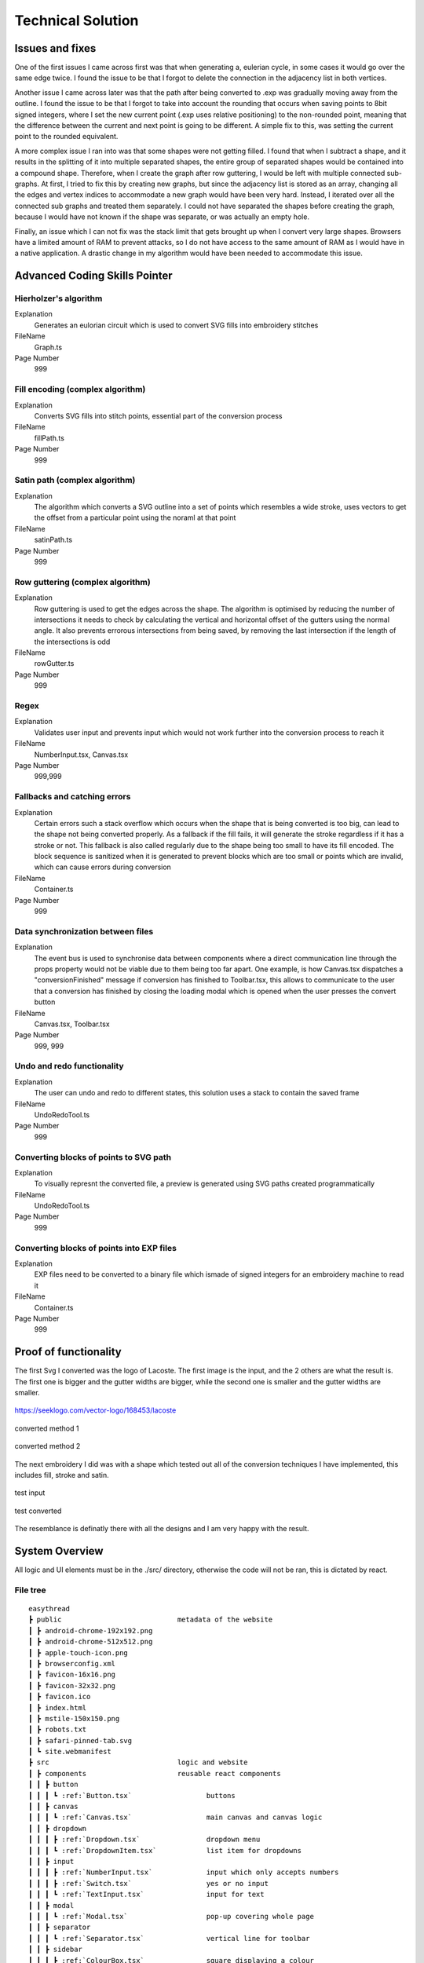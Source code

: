 ##################
Technical Solution
##################

****************
Issues and fixes
****************

One of the first issues I came across first was that when generating a, eulerian cycle, in some cases it would go over the same edge twice. I found the issue to be that I forgot to delete the connection in the adjacency list in both vertices.

Another issue I came across later was that the path after being converted to .exp was gradually moving away from the outline. I found the issue to be that I forgot to take into account the rounding that occurs when saving points to 8bit signed integers, where I set the new current point (.exp uses relative positioning) to the non-rounded point, meaning that the difference between the current and next point is going to be different. A simple fix to this, was setting the current point to the rounded equivalent.

A more complex issue I ran into was that some shapes were not getting filled. I found that when I subtract a shape, and it results in the splitting of it into multiple separated shapes, the entire group of separated shapes would be contained into a compound shape. Therefore, when I create the graph after row guttering, I would be left with multiple connected sub-graphs. At first, I tried to fix this by creating new graphs, but since the adjacency list is stored as an array, changing all the edges and vertex indices to accommodate a new graph would have been very hard. Instead, I iterated over all the connected sub graphs and treated them separately. I could not have separated the shapes before creating the graph, because I would have not known if the shape was separate, or was actually an empty hole.

Finally, an issue which I can not fix was the stack limit that gets brought up when I convert very large shapes. Browsers have a limited amount of RAM to prevent attacks, so I do not have access to the same amount of RAM as I would have in a native application. A drastic change in my algorithm would have been needed to accommodate this issue.

******************************
Advanced Coding Skills Pointer
******************************



Hierholzer's algorithm
======================

Explanation
    Generates an eulorian circuit which is used to convert SVG fills into embroidery stitches

FileName
    Graph.ts

Page Number
    999


Fill encoding (complex algorithm)
=================================

Explanation
    Converts SVG fills into stitch points, essential part of the conversion process

FileName
    fillPath.ts

Page Number
    999


Satin path (complex algorithm)
==============================

Explanation
    The algorithm which converts a SVG outline into a set of points which resembles a wide stroke, uses vectors to get the offset from a particular point using the noraml at that point

FileName
    satinPath.ts

Page Number
    999


Row guttering (complex algorithm)
=================================

Explanation
    Row guttering is used to get the edges across the shape. The algorithm is optimised by reducing the number of intersections it needs to check by calculating the vertical and horizontal offset of the gutters using the normal angle. It also prevents errorous intersections from being saved, by removing the last intersection if the length of the intersections is odd

FileName
    rowGutter.ts

Page Number
    999


Regex
=====

Explanation
    Validates user input and prevents input which would not work further into the conversion process to reach it

FileName
    NumberInput.tsx, Canvas.tsx

Page Number
    999,999


Fallbacks and catching errors
=============================

Explanation
    Certain errors such a stack overflow which occurs when the shape that is being converted is too big, can lead to the shape not being converted properly. As a fallback if the fill fails, it will generate the stroke regardless if it has a stroke or not. This fallback is also called regularly due to the shape being too small to have its fill encoded. The block sequence is sanitized when it is generated to prevent blocks which are too small or points which are invalid, which can cause errors during conversion

FileName
    Container.ts

Page Number
    999


Data synchronization between files
==================================

Explanation
    The event bus is used to synchronise data between components where a direct communication line through the props property would not be viable due to them being too far apart. One example, is how Canvas.tsx dispatches a "conversionFinished" message if conversion has finished to Toolbar.tsx, this allows to communicate to the user that a conversion has finished by closing the loading modal which is opened when the user presses the convert button

FileName
    Canvas.tsx, Toolbar.tsx

Page Number
    999, 999


Undo and redo functionality
===========================

Explanation
    The user can undo and redo to different states, this solution uses a stack to contain the saved frame

FileName
    UndoRedoTool.ts

Page Number
    999


Converting blocks of points to SVG path
=======================================

Explanation
    To visually represnt the converted file, a preview is generated using SVG paths created programmatically

FileName
    UndoRedoTool.ts

Page Number
    999


Converting blocks of points into EXP files
==========================================

Explanation
    EXP files need to be converted to a binary file which ismade of signed integers for an embroidery machine to read it

FileName
    Container.ts

Page Number
    999

**********************
Proof of functionality
**********************

The first Svg I converted was the logo of Lacoste. The first image is the input, and the 2 others are what the result is. The first one is bigger and the gutter widths are bigger, while the second one is smaller and the gutter widths are smaller.

.. figure:: /_static/images/lacoste.png
    :alt: input image
    :align: center 

    https://seeklogo.com/vector-logo/168453/lacoste

.. figure:: /_static/images/lacoste-converted1.jpg
    :alt: output image 1
    :align: center 

    converted method 1

.. figure:: /_static/images/lacoste-converted2.jpg
    :alt: output image 2
    :align: center 

    converted method 2


The next embroidery I did was with a shape which tested out all of the conversion techniques I have implemented, this includes fill, stroke and satin.

.. figure:: /_static/images/test.png
    :alt: test input
	:width: 40%
    :align: center 

    test input

.. figure:: /_static/images/test-converted.jpg
    :alt: test converted
	:width: 40%
    :align: center 

    test converted

The resemblance is definatly there with all the designs and I am very happy with the result.


***************
System Overview
***************

All logic and UI elements must be in the ./src/ directory, otherwise the code will not be ran, this is dictated by react.

File tree 
=========
.. parsed-literal::  

    easythread
    ┣ public                            metadata of the website
    ┃ ┣ android-chrome-192x192.png
    ┃ ┣ android-chrome-512x512.png
    ┃ ┣ apple-touch-icon.png
    ┃ ┣ browserconfig.xml
    ┃ ┣ favicon-16x16.png
    ┃ ┣ favicon-32x32.png
    ┃ ┣ favicon.ico
    ┃ ┣ index.html
    ┃ ┣ mstile-150x150.png
    ┃ ┣ robots.txt
    ┃ ┣ safari-pinned-tab.svg
    ┃ ┗ site.webmanifest
    ┣ src                               logic and website
    ┃ ┣ components                      reusable react components
    ┃ ┃ ┣ button
    ┃ ┃ ┃ ┗ :ref:`Button.tsx`                  buttons
    ┃ ┃ ┣ canvas
    ┃ ┃ ┃ ┗ :ref:`Canvas.tsx`                  main canvas and canvas logic
    ┃ ┃ ┣ dropdown
    ┃ ┃ ┃ ┣ :ref:`Dropdown.tsx`                dropdown menu
    ┃ ┃ ┃ ┗ :ref:`DropdownItem.tsx`            list item for dropdowns
    ┃ ┃ ┣ input
    ┃ ┃ ┃ ┣ :ref:`NumberInput.tsx`             input which only accepts numbers
    ┃ ┃ ┃ ┣ :ref:`Switch.tsx`                  yes or no input
    ┃ ┃ ┃ ┗ :ref:`TextInput.tsx`               input for text
    ┃ ┃ ┣ modal
    ┃ ┃ ┃ ┗ :ref:`Modal.tsx`                   pop-up covering whole page
    ┃ ┃ ┣ separator
    ┃ ┃ ┃ ┗ :ref:`Separator.tsx`               vertical line for toolbar
    ┃ ┃ ┣ sidebar
    ┃ ┃ ┃ ┣ :ref:`ColourBox.tsx`               square displaying a colour
    ┃ ┃ ┃ ┗ :ref:`Sidebar.tsx`                 SVG stroke and fill editor
    ┃ ┃ ┣ toolbar
    ┃ ┃ ┃ ┣ :ref:`OptionsDropdown.tsx`         options dropdown, uses dropdown
    ┃ ┃ ┃ ┗ :ref:`Toolbar.tsx`	               top toolbar
    ┃ ┃ ┗ tooltip
    ┃ ┃ ┃ ┗ :ref:`Tooltip.tsx`	               hover tooltips on buttons
    ┃ ┣ data                            static data for components
    ┃ ┃ ┣ :ref:`DMCColours.json`               json of DMC threads
    ┃ ┃ ┣ logo.png                      top left logo
    ┃ ┃ ┗ :ref:`options.json`                  options controlling the canvas
    ┃ ┣ lib	                        Non-UI logic
    ┃ ┃ ┣ canvas
    ┃ ┃ ┃ ┗ :ref:`UndoRedoTool.ts`             unde and redo of the canvas
    ┃ ┃ ┣ stitch                        conversion algorithms
    ┃ ┃ ┃ ┣ convert
    ┃ ┃ ┃ ┃ ┣ :ref:`fillPath.ts`               converts fills to stitch path
    ┃ ┃ ┃ ┃ ┣ :ref:`rowGutter.ts`              helper function for fillpath
    ┃ ┃ ┃ ┃ ┣ :ref:`runningPath.ts`            converts stroke to running path
    ┃ ┃ ┃ ┃ ┣ :ref:`satinPath.ts`              converts stroke to satin path
    ┃ ┃ ┃ ┃ ┗ :ref:`straightSubdivision.ts`    sanitizes lines
    ┃ ┃ ┃ ┣ :ref:`Block.ts`                    data structure for stitch points
    ┃ ┃ ┃ ┣ :ref:`Container.ts`                data structure for stitch sequence 
    ┃ ┃ ┃ ┣ :ref:`Graph.ts`                    graph data structure to help fillpath
    ┃ ┃ ┃ ┗ :ref:`helpers.ts`                  helper functions
    ┃ ┃ ┣ svg                           functions to modify SVGs
    ┃ ┃ ┃ ┣ :ref:`copyStyling.ts`              copy styling from one to another
    ┃ ┃ ┃ ┣ :ref:`getLeafItems.ts`             gets all the leaf PathItems 
    ┃ ┃ ┃ ┣ :ref:`itemToPathItem.ts`           converts items to PathItems
    ┃ ┃ ┃ ┣ :ref:`normaliseColours.ts`         normalizes colours to DMC colours 
    ┃ ┃ ┃ ┗ :ref:`removeOverlap.ts`            removes overlaps of SVGs 
    ┃ ┃ ┗ :ref:`eventBus.ts`                   react component communication
    ┃ ┣ styles
    ┃ ┃ ┗ :ref:`App.css`                       initializes tailwindcss
    ┃ ┣ types                           TypeScript custom types
    ┃ ┃ ┣ :ref:`DMCColour.d.ts` 				
    ┃ ┃ ┗ :ref:`embroideryTypes.d.ts`
    ┃ ┣ App.tsx                         root UI component 
    ┃ ┣ :ref:`index.css`                       sets the font
    ┃ ┣ :ref:`index.tsx`                       entry point of react
    ┃ ┗ :ref:`react-app-env.d.ts`              auto-generated
    ┣ :ref:`package.json`                      package manager
    ┣ :ref:`postcss.config.js` 				
    ┣ :ref:`tailwind.config.js`                tailwind theme config
    ┗ :ref:`tsconfig.json`                     TypeScript config

Code
====

./src/components/button/Button.tsx
----------------------------------

.. code-block:: none 
    :linenos:
    :name: Button.tsx
    :caption: Button.tsx

    import React from "react";
    import { usePopper } from "react-popper";
    import useState from "react-usestateref";
    import Tooltip from "../tooltip/Tooltip";

    interface Props {
        children?: any;
        onClick?: any;
        filled?: boolean;
        className?: string;
        toggled?: boolean;
        tooltip?: string;
        disabled?: boolean;
    }

    const Button: React.FC<Props> = (props) => {
        const [referenceElement, setReferenceElement] = useState(null);
        const [popperElement, setPopperElement] = useState(null);
        const [isHover, setHover, hoverRef] = useState<boolean>(false);
        const { styles, attributes } = usePopper(referenceElement, popperElement);

        return (
            <>
                <button
                    onClick={props.onClick}
                    //@ts-ignore
                    ref={setReferenceElement}
                    disabled={props.disabled}
                    className={`
                ${
                    props.filled
                        ? `bg-primary mx-2 bg-opacity-100 py-1 text-white hover:bg-opacity-90 ${
                                props.toggled ? "bg-opacity-90" : ""
                        }`
                        : `bg-black bg-opacity-0 text-black hover:bg-opacity-10 ${
                                props.toggled ? "bg-opacity-10" : ""
                        }`
                }
                rounded-md
                px-1.5
                text-center
                transition-all
                duration-200
                ease-in-out disabled:!bg-opacity-0 
                disabled:!stroke-gray-400
                disabled:text-gray-600
                disabled:hover:!bg-opacity-0
                ${props.className}
            `}
                    onMouseEnter={() => {
                        setHover(true);
                    }}
                    onMouseLeave={() => {
                        setHover(false);
                    }}
                >
                    <p className="m-0 p-0">{props.children}</p>
                </button>
                {props.tooltip && (
                    <Tooltip
                        isHover={isHover}
                        hoverRef={hoverRef}
                        label={props.tooltip}
                        popperAttributes={attributes.popper}
                        popperStyles={styles.popper}
                        setHover={setHover}
                        setPopperElement={setPopperElement}
                    />
                )}
            </>
        );
    };

    export default Button;


./src/components/canvas/Canvas.tsx
----------------------------------

.. code-block:: none 
    :linenos:
    :name: Canvas.tsx
    :caption: Canvas.tsx

    import React, { useRef, useEffect } from "react";
    import Paper from "paper";
    import useState from "react-usestateref";
    import Ruler from "@scena/react-ruler";

    import options from "../../data/options.json";
    import eventBus from "../../lib/eventBus";
    import UndoRedoTool from "../../lib/canvas/UndoRedoTool";
    import Container from "../../lib/stitch/Container";
    import removeOverlap from "../../lib/svg/removeOverlap";
    import normaliseColours from "../../lib/svg/normaliseColours";
    import { embroideryTypes } from "../../types/embroideryTypes.d";

    interface Props {}

    const Canvas: React.FC<Props> = (props) => {
        const canvasRef = useRef<HTMLCanvasElement>(null);
        const horizontalRulerRef = useRef<any>(null);
        const verticalRulerRef = useRef<any>(null);
        // prevent selection for a short while after dragging
        const [preventSelect, setPreventSelect, refPreventSelect] = useState(false);
        const [timer, setTimer] = useState<NodeJS.Timeout>();
        const fileInputRef = useRef<HTMLInputElement>(null);
        const [topLeftPos, setTopLeftPos] = useState<paper.Point>(
            new Paper.Point(0, 0)
        );
        const [viewZoom, setViewZoom] = useState(1);

        // click event for paper items
        function onClickItemEvent(e: paper.MouseEvent) {
            // prevent from selecting items below it
            e.stopPropagation();
            // allow for multi selection only if holding control key at the same time
            if (!refPreventSelect.current) {
                if (!e.modifiers.control)
                    Paper.project.selectedItems.forEach((el) => {
                        if (el !== e.target) el.selected = false;
                    });
                e.target.selected = !e.target.selected;
            }
            eventBus.dispatch("selectedItemsChanged", {});
        }

        function updateRulerDimensions() {
            setTopLeftPos(Paper.view.viewToProject(new Paper.Point(0, 0)));
            setViewZoom(Paper.view.zoom);

            if (horizontalRulerRef.current) {
                horizontalRulerRef.current.resize();
            }
            if (verticalRulerRef.current) {
                verticalRulerRef.current.resize();
            }
        }

        // re-centre view
        function setCenter() {
            Paper.view.center = new Paper.Point(
                Paper.project.view.viewSize.width / 2,
                Paper.project.view.viewSize.height / 2
            );
            updateRulerDimensions();
        }

        // add SVG to paper project
        function addSvg(svg: string, title?: string) {
            Paper.project.clear();

            const item = Paper.project.importSVG(svg, {
                insert: false,
                expandShapes: true,
            });

            // add item to new layer, so that the layer can be centered by itself
            let l = new Paper.Layer();
            l.addChild(item);

            Paper.project.getItems({}).forEach((e) => {
                if (e.hasChildren()) return;
                //@ts-ignore
                e.onClick = onClickItemEvent;
            });

            l.position = new Paper.Point(
                Paper.view.viewSize.width / 2,
                Paper.view.viewSize.height / 2
            );

            eventBus.dispatch("setSvgBounds", {
                width: l.strokeBounds.width,
                height: l.strokeBounds.height,
            });

            l.data = { userEditable: true };

            eventBus.dispatch(
                "initialFilename",
                title ? title.replace(/\.[^/.]+$/, "") : "newFile"
            );

            Paper.view.update();
        }

        function handleFileUploaded(e: React.ChangeEvent<HTMLInputElement>) {
            let reader = new FileReader();

            if (!e.target.files) return;

            if (e.target.files[0].type !== "image/svg+xml") return;

            reader.onload = (f: ProgressEvent<FileReader>) => {
                try {
                    if (!f.target || !f.target.result) return;
                    //@ts-ignore
                    addSvg(f.target.result.toString(), e.target.files[0].name);
                } catch {}
            };

            reader.readAsText(e.target.files[0]);
        }

        function zoom(type: "in" | "out") {
            let newZoom = Paper.view.zoom;

            if (type === "in") {
                newZoom = Paper.view.zoom * 1.2;
                newZoom = newZoom > options.maxZoom ? options.maxZoom : newZoom;
            } else {
                newZoom = Paper.view.zoom * 0.8;
                newZoom = newZoom < options.minZoom ? options.minZoom : newZoom;
            }

            Paper.view.zoom = newZoom;

            updateRulerDimensions();
        }

        // convert project into point blocks
        async function convertSvg(layer: paper.Layer) {
            if (Paper.project.layers.length === 0) return false;

            let container = new Container();
            await container.convertToBlocks(layer);

            Paper.project.layers[0].data = {
                sequence: container.sequence,
            };
        }

        // checks if the project has already been converted
        function checkIfHasSequence(): Container | false {
            try {
                if (Paper.project.layers.length === 0) return false;
                if (Paper.project.layers[0].data.sequence.length > 0)
                    return Paper.project.layers[0].data.sequence;
                else return false;
            } catch {
                return false;
            }
        }

        useEffect(() => {
            //@ts-ignore
            Paper.setup(canvasRef.current);

            new Paper.Tool().on({
                // dragging functionality
                mousedrag: (event: paper.ToolEvent) => {
                    event.stopPropagation();
                    event.preventDefault();
                    let pan = event.point.subtract(event.downPoint);
                    Paper.view.center = Paper.view.center.subtract(pan);
                    setPreventSelect(true);
                    updateRulerDimensions();
                },
            });

            Paper.view.on({
                // resize
                resize: () => {
                    Paper.project.layers.forEach((element) => {
                        if (element.data.userEditable === true)
                            element.position = new Paper.Point(
                                Paper.view.viewSize.width / 2,
                                Paper.view.viewSize.height / 2
                            );
                    });
                    updateRulerDimensions();
                },
                // remove selection if not clicked anything, since view.click propagates last, and propagation is stopped when clicked on an element, this will not trigger if clicked over an element which can be selected.
                click: () => {
                    Paper.project.selectedItems.forEach((e) => {
                        e.selected = false;
                    });
                },
            });

            //#region bus events
            eventBus.on("resetView", () => {
                Paper.view.zoom = 1;
                updateRulerDimensions();
                setCenter();
            });

            eventBus.on("resetCenter", () => {
                setCenter();
            });

            eventBus.on("setSelectedStrokeColour", (data: string) => {
                if (Paper.project.selectedItems.length > 0) {
                    UndoRedoTool.addStateDefault();
                    Paper.project.selectedItems.forEach((e) => {
                        e.strokeColor = new Paper.Color(data);
                    });
                }
            });

            eventBus.on("setSelectedFillColour", (data: string) => {
                if (Paper.project.selectedItems.length > 0) {
                    UndoRedoTool.addStateDefault();
                    Paper.project.selectedItems.forEach((e) => {
                        e.fillColor = new Paper.Color(data);
                    });
                }
            });

            eventBus.on("removeSelectedStroke", () => {
                if (Paper.project.selectedItems.length > 0) {
                    UndoRedoTool.addStateDefault();
                    Paper.project.selectedItems.forEach((e) => {
                        e.strokeColor = null;
                    });
                }
            });

            eventBus.on("removeSelectedFill", () => {
                if (Paper.project.selectedItems.length > 0) {
                    UndoRedoTool.addStateDefault();
                    Paper.project.selectedItems.forEach((e) => {
                        e.fillColor = null;
                    });
                }
            });

            eventBus.on("setCanvasLayer", (layer: paper.Layer) => {
                if (layer) {
                    UndoRedoTool.addStateDefault();

                    Paper.project.clear();

                    const newLayer = Paper.project.addLayer(layer);
                    newLayer.children.forEach((e) => {
                        e.onClick = onClickItemEvent;
                        e.selected = false;
                    });

                    eventBus.dispatch("setSvgBounds", {
                        width: newLayer.strokeBounds.width,
                        height: newLayer.strokeBounds.height,
                    });
                }
            });

            eventBus.on("openLocalFile", () => {
                fileInputRef.current?.click();
            });

            eventBus.on(
                "convertSvg",
                async (options: {
                    convertToEmbroidery: boolean;
                    removeOverlap: boolean;
                    averageColours: boolean;
                }) => {
                    if (checkIfHasSequence()) {
                        eventBus.dispatch("conversionFinished", {});
                        return;
                    }

                    UndoRedoTool.addStateDefault();
                    let layerToConvert = Paper.project.layers[0];

                    if (options.averageColours) {
                        normaliseColours();
                    }
                    if (options.removeOverlap) {
                        layerToConvert = await removeOverlap();
                    }
                    if (options.convertToEmbroidery) {
                        await convertSvg(layerToConvert);
                    }
                    eventBus.dispatch("conversionFinished", {});
                }
            );

            eventBus.on("zoom", (type: "in" | "out") => {
                zoom(type);
            });

            eventBus.on("updateRulers", updateRulerDimensions);

            eventBus.on("saveExp", (filename: string) => {
                console.log(checkIfHasSequence());
                if (checkIfHasSequence()) {
                    let temp = new Container();
                    //@ts-ignore
                    temp.sequence = checkIfHasSequence();
                    temp.convertToEmbroidery(embroideryTypes.exp, filename);
                }
            });

            //#endregion

            updateRulerDimensions();

            return eventBus.remove(
                [
                    "resetView",
                    "resetCenter",
                    "setSelectedStrokeColour",
                    "setSelectedFillColour",
                    "removeSelectedStroke",
                    "removeSelectedFill",
                    "setCanvasLayer",
                    "openLocalFile",
                    "resetRulers",
                    "updateRulers",
                    "convertSvg",
                ],
                () => {}
            );
        }, []);

        // prevent selection of items after dragging, for 200ms
        useEffect(() => {
            if (timer) {
                clearTimeout(timer);
            }

            if (preventSelect) {
                setTimer(
                    setTimeout(() => {
                        setPreventSelect(false);
                    }, 200)
                );
            }

            //@ts-ignore
            return () => clearTimeout(timer);
        }, [preventSelect]);

        // scroll rulers to correct postion on canvas
        useEffect(() => {
            if (horizontalRulerRef.current) {
                horizontalRulerRef.current.scroll(topLeftPos.x);
            }
            if (verticalRulerRef.current) {
                verticalRulerRef.current.scroll(topLeftPos.y);
            }
        }, [topLeftPos]);

        return (
            <div className="h-full w-full ">
                <div className="flex h-5 w-full flex-row">
                    <div className="h-5 w-5 bg-gray-700"></div>
                    <div className="w-[calc(100%-20px)]">
                        <Ruler
                            ref={horizontalRulerRef}
                            type="horizontal"
                            height={20}
                            segment={4}
                            zoom={viewZoom}
                            unit={
                                viewZoom < 0.5
                                    ? 250
                                    : viewZoom < 0.7
                                    ? 100
                                    : viewZoom > 3.5
                                    ? 10
                                    : 50
                            }
                            mainLineSize={12}
                            longLineSize={6}
                            shortLineSize={6}
                            backgroundColor="#E5E7EB"
                            lineColor="#374151"
                            textColor="#374151"
                            textOffset={[0, 7]}
                            textFormat={(scale: number) => {
                                if (viewZoom < 0.7)
                                    return (scale / 10).toString() + "cm";
                                else return scale.toString() + "mm";
                            }}
                        ></Ruler>
                    </div>
                </div>
                <div className="flex h-[calc(100%-20px)] w-full flex-row">
                    <div className=" h-full w-5 ">
                        <Ruler
                            type="vertical"
                            width={20}
                            segment={4}
                            ref={verticalRulerRef}
                            zoom={viewZoom}
                            unit={
                                viewZoom < 0.5
                                    ? 250
                                    : viewZoom < 0.7
                                    ? 100
                                    : viewZoom > 3.5
                                    ? 10
                                    : 50
                            }
                            mainLineSize={12}
                            longLineSize={6}
                            shortLineSize={6}
                            backgroundColor="#E5E7EB"
                            lineColor="#374151"
                            textColor="#374151"
                            textOffset={[7, 0]}
                            textFormat={(scale: number) => {
                                if (viewZoom < 0.7)
                                    return (scale / 10).toString() + "cm";
                                else return scale.toString() + "mm";
                            }}
                        ></Ruler>
                    </div>
                    <div className="h-full w-full">
                        <canvas
                            ref={canvasRef}
                            className="h-full w-full"
                            id="canvas"
                            //@ts-ignore
                            resize="true"
                            onWheel={(event) => {
                                // https://codepen.io/hichem147/pen/dExxNK
                                
                                let newZoom = Paper.view.zoom;
                                let oldZoom = Paper.view.zoom;

                                if (event.deltaY < 0) {
                                    newZoom = Paper.view.zoom + 0.15;
                                    newZoom =
                                        newZoom > options.maxZoom
                                            ? options.maxZoom
                                            : newZoom;
                                } else {
                                    newZoom = Paper.view.zoom - 0.15;
                                    newZoom =
                                        newZoom < options.minZoom
                                            ? options.minZoom
                                            : newZoom;
                                }

                                let beta = oldZoom / newZoom;

                                let mousePosition = new Paper.Point(
                                    event.clientX,
                                    event.clientY
                                );

                                var viewPosition =
                                    Paper.view.viewToProject(mousePosition);

                                var mpos = viewPosition;
                                var ctr = Paper.view.center;

                                var pc = mpos.subtract(ctr);
                                var offset = mpos
                                    .subtract(pc.multiply(beta))
                                    .subtract(ctr);

                                Paper.view.zoom = newZoom;
                                Paper.view.center = Paper.view.center.add(offset);

                                updateRulerDimensions();
                                Paper.view.update();
                            }}
                        ></canvas>
                    </div>
                </div>
                <input
                    ref={fileInputRef}
                    type={"file"}
                    className="absolute -top-full"
                    accept=".svg"
                    onChange={handleFileUploaded}
                />
            </div>
        );
    };

    export default Canvas;


./src/components/dropdown/Dropdown.tsx
--------------------------------------

.. code-block:: none 
    :linenos:
    :name: Dropdown.tsx
    :caption: Dropdown.tsx

    import React, { Fragment } from "react";
    import { usePopper } from "react-popper";
    import { Menu, Transition } from "@headlessui/react";
    import Tooltip from "../tooltip/Tooltip";
    import useState from "react-usestateref";

    interface Props {
        tooltip?: string;
        children: any;
        button: React.ReactElement<any, any> | string;
        buttonStyle?: string;
        contentStyle?: string;
        align: "left" | "right";
    }

    const Dropdown: React.FC<Props> = (props) => {
        const [isHover, setHover, hoverRef] = useState(false);
        const [referenceElement, setReferenceElement] = useState(null);
        const [popperElement, setPopperElement] = useState(null);
        const { styles, attributes } = usePopper(referenceElement, popperElement);

        return (
            <div className="relative h-full">
                <Menu as="div" className=" text-left outline-none">
                    {({ open }) => (
                        <>
                            <div
                                onMouseEnter={() => {
                                    setHover(true);
                                }}
                                onMouseLeave={() => {
                                    setHover(false);
                                }}
                                //@ts-ignore
                                ref={setReferenceElement}
                            >
                                <Menu.Button
                                    className={
                                        props.buttonStyle
                                            ? props.buttonStyle
                                            : `outline-no mx-0.5 flex items-center justify-center rounded-md border-0 bg-black bg-opacity-0 p-1 text-center text-black transition-all duration-200 ease-in-out hover:bg-opacity-10 focus:outline-none disabled:text-gray-600`
                                    }
                                >
                                    {props.button}
                                </Menu.Button>
                            </div>

                            {!open && props.tooltip && (
                                <Tooltip
                                    isHover={isHover}
                                    hoverRef={hoverRef}
                                    label={props.tooltip || ""}
                                    popperAttributes={attributes.popper}
                                    popperStyles={styles.popper}
                                    setHover={setHover}
                                    setPopperElement={setPopperElement}
                                />
                            )}

                            <Transition
                                as={Fragment}
                                enter="transition ease-out duration-100"
                                enterFrom="transform opacity-0 scale-95"
                                enterTo="transform opacity-100 scale-100"
                                leave="transition ease-in duration-75"
                                leaveFrom="transform opacity-100 scale-100"
                                leaveTo="transform opacity-0 scale-95"
                            >
                                <Menu.Items
                                    className={`absolute ${
                                        props.align === "right"
                                            ? "right-0 origin-top-right"
                                            : "left-0 origin-top-left"
                                    } mt-2  items-start justify-start rounded-md bg-white shadow-lg ring-2 ring-black/5 ${
                                        props.contentStyle
                                    }`}
                                >
                                    {props.children}
                                </Menu.Items>
                            </Transition>
                        </>
                    )}
                </Menu>
            </div>
        );
    };

    export default Dropdown;


./src/components/dropdown/DropdownItem.tsx
------------------------------------------

.. code-block:: none 
    :linenos:
    :name: DropdownItem.tsx
    :caption: DropdownItem.tsx

    import React from "react";
    import { Menu } from "@headlessui/react";

    interface Props {
        label: string;
        icon?: React.ComponentProps<"svg">;
        onClick?: React.MouseEventHandler<HTMLButtonElement>;
        disabled?: boolean;
    }

    const DropdownItem: React.FC<Props> = (props) => {
        return (
            <Menu.Item>
                {({ active }) => (
                    <button
                        disabled={props.disabled}
                        className={`${
                            active ? "bg-black/20" : ""
                        } group flex w-full items-center rounded-md px-2 py-1 text-gray-900 disabled:text-gray-500 disabled:hover:bg-transparent`}
                        onClick={props.onClick}
                    >
                        {props.icon || null}
                        {props.label}
                    </button>
                )}
            </Menu.Item>
        );
    };

    export default DropdownItem;

./src/components/input/NumberInput.tsx
--------------------------------------

.. code-block:: none 
    :linenos:
    :name: NumberInput.tsx
    :caption: NumberInput.tsx

    import React from "react";

    interface Props {
        value: string;
        setValue: any;
        placeholder?: string;
        className?: string;
        disabled?: boolean;
        onKeyUp?: any;
    }

    const NumberInput: React.FC<Props> = (props) => {
        return (
            <div>
                <input
                    disabled={props.disabled}
                    value={props.value}
                    onChange={(e) => {
                        props.setValue(e.target.value);
                    }}
                    placeholder={props.placeholder}
                    className={` focus:border-primary box-border w-auto border-2 border-slate-300 border-opacity-100 px-0.5 py-0 font-mono outline-none transition-all duration-200 hover:border-opacity-100 focus:border-opacity-100 focus:outline-none disabled:bg-slate-200 disabled:text-slate-400 ${props.className}`}
                    onKeyPress={(e) => {
                        if (
                            // regex to only allow digits, one decimal point, no negative sign
                            (/[0-9]*\.[0-9]*/.test(props.value) && e.key === ".") ||
                            !/[0-9]|\./.test(e.key)
                        ) {
                            e.preventDefault();
                        }
                    }}
                    onKeyUp={props.onKeyUp}
                ></input>
            </div>
        );
    };

    export default NumberInput;


./src/components/input/Switch.tsx
---------------------------------

.. code-block:: none 
    :linenos:
    :name: Switch.tsx
    :caption: Switch.tsx

    import React from "react";
    import { Switch as HeadlessSwitch } from "@headlessui/react";

    interface Props {
        active: boolean;
        setActive: React.Dispatch<React.SetStateAction<boolean>>;
    }

    const Switch: React.FC<Props> = (props) => {
        return (
            <HeadlessSwitch
                checked={props.active}
                onChange={props.setActive}
                className={`${props.active ? "bg-primary" : "bg-gray-400"}
            relative mx-1 inline-flex h-[18px] w-[34px] flex-shrink-0 cursor-pointer rounded-full border-2 border-transparent transition-colors duration-200 ease-in-out focus:outline-none focus-visible:ring-2 focus-visible:ring-white focus-visible:ring-opacity-75 `}
            >
                <span
                    aria-hidden="true"
                    className={`${props.active ? "translate-x-4" : "translate-x-0"}
                pointer-events-none inline-block h-[14px] w-[14px] transform rounded-full bg-white shadow-lg ring-0 transition duration-200 ease-in-out`}
                />
            </HeadlessSwitch>
        );
    };

    export default Switch;


./src/components/input/TextInput.tsx
------------------------------------

.. code-block:: none 
    :linenos:
    :name: TextInput.tsx
    :caption: TextInput.tsx

    import React, { useState } from "react";

    interface Props {
        value: string;
        setValue: React.Dispatch<React.SetStateAction<string>>;
        placeholder?: string;
        className?: string;
        disabled?: boolean;
        type?: string;
    }

    const TextInput: React.FC<Props> = (props) => {
        return (
            <div>
                <input
                    disabled={props.disabled}
                    value={props.value}
                    onChange={(e) => {
                        props.setValue(e.target.value);
                    }}
                    placeholder={props.placeholder}
                    className={` focus:border-b-primary box-border w-auto border-b-2 border-slate-300 border-opacity-0 p-1 pb-0 outline-none transition-all duration-200 hover:border-opacity-100 focus:border-opacity-100 focus:outline-none disabled:bg-slate-200 disabled:text-slate-400 ${props.className}`}
                    type={props.type}
                ></input>
            </div>
        );
    };

    export default TextInput;


./src/components/modal/Modal.tsx
--------------------------------

.. code-block:: none 
    :linenos:
    :name: Modal.tsx
    :caption: Modal.tsx

    import React from "react";
    import { Dialog, Transition } from "@headlessui/react";
    import Button from "../button/Button";

    interface Props {
        isOpen: boolean;
        setOpen: React.Dispatch<React.SetStateAction<boolean>>;
        title?: string | null;
        description?: string | null;
        preventAutoClose?: boolean;
    }

    const Modal: React.FC<Props> = (props) => {
        return (
            <Transition
                show={props.isOpen}
                enter="transition duration-100 ease-out"
                enterFrom="transform scale-95 opacity-0"
                enterTo="transform scale-100 opacity-100"
                leave="transition duration-75 ease-out"
                leaveFrom="transform scale-100 opacity-100"
                leaveTo="transform scale-95 opacity-0"
            >
                <Dialog
                    className="fixed inset-0 z-10 flex min-h-screen min-w-full items-center justify-center overflow-y-auto"
                    open={props.isOpen}
                    onClose={() => {
                        if (!props.preventAutoClose) props.setOpen(false);
                    }}
                >
                    <Dialog.Overlay className="fixed inset-0 bg-black opacity-5" />
                    <div
                        className={`z-40 flex min-h-[200px] min-w-[300px] flex-col items-center ${
                            !(props.children && props.description)
                                ? "justify-between"
                                : "justify-start"
                        } gap-4 rounded-md bg-white bg-opacity-100 p-3 shadow-lg outline-black/30`}
                    >
                        <div>
                            {props.title && (
                                <Dialog.Title className="text-xl">
                                    {props.title}
                                </Dialog.Title>
                            )}
                        </div>
                        <div
                            className={`flex ${
                                !(props.children && props.description)
                                    ? "flex-grow"
                                    : ""
                            } flex-col items-center justify-center`}
                        >
                            <div className="flex flex-grow items-center justify-center">
                                {props.description && (
                                    <Dialog.Description>
                                        {props.description}
                                    </Dialog.Description>
                                )}
                            </div>

                            {props.children}

                            <div className="flex flex-grow items-end justify-end">
                                {!props.preventAutoClose && (
                                    <Button
                                        onClick={() => props.setOpen(false)}
                                        filled
                                        className="place-self-end"
                                    >
                                        Cancel
                                    </Button>
                                )}
                            </div>
                        </div>
                    </div>
                </Dialog>
            </Transition>
        );
    };

    export default Modal;

./src/components/separator/Separator.tsx
----------------------------------------

.. code-block:: none 
    :linenos:
    :name: Separator.tsx
    :caption: Separator.tsx

    import React from "react";

    const Separator: React.FC = () => {
        return (
            <div className="mx-1 inline-block h-[20px] border-l-[1px] border-gray-400 p-0"></div>
        );
    };

    export default Separator;


./src/components/sidebar/ColourBox.tsx
--------------------------------------

.. code-block:: none 
    :linenos:
    :name: ColourBox.tsx
    :caption: ColourBox.tsx

    import React from "react";

    interface Props {
        hex: string;
        onMouseLeave: React.MouseEventHandler<HTMLDivElement>;
        onMouseEnter: React.MouseEventHandler<HTMLDivElement>;
        onClick: React.MouseEventHandler<HTMLDivElement>;
    }

    const ColourBox: React.FC<Props> = (props) => {
        return (
            <div
                className="h-6 w-6 border-2 border-black/20"
                style={{ background: props.hex }}
                onClick={props.onClick}
                onMouseEnter={props.onMouseEnter}
                onMouseLeave={props.onMouseLeave}
            >
                {" "}
            </div>
        );
    };

    export default ColourBox;



./src/components/sidebar/Sidebar.tsx
------------------------------------

.. code-block:: none 
    :linenos:
    :name: Sidebar.tsx
    :caption: Sidebar.tsx

    import React, { useState, useEffect } from "react";
    import useResizeObserver from "use-resize-observer";

    import Button from "../button/Button";
    import DMCColours from "../../data/DMCColours.json";
    import ColourBox from "./ColourBox";
    import { ChevronLeftIcon, ChevronRightIcon } from "@heroicons/react/outline";
    import type { DMCColour } from "../../types/DMCColour";
    import normaliseColours from "../../lib/svg/normaliseColours";
    import eventBus from "../../lib/eventBus";
    import UndoRedoTool from "../../lib/canvas/UndoRedoTool";

    const Sidebar: React.FC = () => {
        const defaultDMC: DMCColour = {
            "#RGB": "",
            "Floss Name": "",
            DMC: "",
        };

        const [currPage, setCurrPage] = useState<number>(1);
        const [coloursPerPage, setColoursPerPage] = useState<number>(60);
        const [maxPage, setMaxPage] = useState(
            Math.ceil(DMCColours.length / coloursPerPage)
        );
        const [softColour, setSoftColour] = useState<DMCColour>(defaultDMC);
        const [hardColour, setHardColour] = useState<DMCColour>({
            "#RGB": "",
            "Floss Name": "",
            DMC: "",
        });
        const { ref } = useResizeObserver({
            onResize: ({ width }) => {
                if (width !== undefined)
                    setColoursPerPage(
                        Math.floor((width / 26) * 7) < 10
                            ? 10
                            : Math.floor((width / 26) * 7)
                    );
                setCurrPage(1);
            },
        });

        useEffect(() => {
            setMaxPage(Math.ceil(DMCColours.length / coloursPerPage));
        }, [coloursPerPage]);

        return (
            <div className="flex h-full min-w-[300px] basis-1/4 flex-col items-center justify-start overflow-y-scroll bg-white pt-3 shadow-inner">
                <h1 className="mb-1 border-b-2 text-xl">Colours</h1>
                <div className="flex w-[90%] flex-row flex-wrap items-center justify-start ">
                    <div className="my-2 flex min-h-[100px] w-full flex-col justify-between rounded-md bg-stone-200 p-1 shadow-xl">
                        <div className="flex flex-row items-start justify-start">
                            <div className="flex flex-col items-start justify-start">
                                <div
                                    className="min-h-[40px] min-w-[40px] rounded-lg border-2 border-black/20"
                                    style={{
                                        background:
                                            softColour["#RGB"] ||
                                            hardColour["#RGB"],
                                    }}
                                ></div>
                                <p>
                                    <strong>
                                        {softColour.DMC || hardColour.DMC || "code"}
                                    </strong>
                                </p>
                            </div>
                            <div className="flex flex-col px-2">
                                <p className=" text-lg text-gray-800">
                                    <strong>
                                        {softColour["Floss Name"] ||
                                            hardColour["Floss Name"] ||
                                            "Name"}
                                    </strong>{" "}
                                    <span className="text-sm">
                                        {softColour["#RGB"] ||
                                            hardColour["#RGB"] ||
                                            "#hex"}
                                    </span>
                                </p>
                            </div>
                        </div>
                        <div className="grid w-full grid-cols-3">
                            <p>
                                <strong>R</strong>{" "}
                                {softColour?.Red || hardColour?.Red || "---"}
                            </p>
                            <p>
                                <strong>G</strong>{" "}
                                {softColour?.Blue || hardColour?.Blue || "---"}
                            </p>
                            <p>
                                <strong>B</strong>{" "}
                                {softColour?.Green || hardColour?.Green || "---"}
                            </p>
                        </div>
                    </div>
                    <div ref={ref} className="h-[200px] items-start justify-center">
                        <div className="flex w-full flex-row flex-wrap items-start justify-center">
                            {DMCColours.slice(
                                (currPage - 1) * coloursPerPage,
                                currPage * coloursPerPage + 1 >
                                    DMCColours.length - 1
                                    ? DMCColours.length
                                    : currPage * coloursPerPage + 1
                            ).map((e, i) => {
                                return (
                                    <ColourBox
                                        key={i}
                                        hex={e["#RGB"]}
                                        onClick={() => setHardColour(e)}
                                        onMouseLeave={() =>
                                            setSoftColour(defaultDMC)
                                        }
                                        onMouseEnter={() => setSoftColour(e)}
                                    />
                                );
                            })}
                        </div>
                    </div>
                    <div className="flex w-full flex-row items-center justify-between">
                        <Button
                            onClick={() => {
                                setCurrPage(
                                    currPage === 1 ? maxPage : currPage - 1
                                );
                            }}
                            className="border-2 p-1"
                            tooltip="previous page"
                        >
                            <ChevronLeftIcon className="h-5 w-5" />
                        </Button>
                        <p className="select-none">
                            {currPage} of {maxPage}
                        </p>
                        <Button
                            onClick={() => {
                                setCurrPage(
                                    currPage === maxPage ? 1 : currPage + 1
                                );
                            }}
                            className="border-2 p-1"
                            tooltip="next page"
                        >
                            <ChevronRightIcon className="h-5 w-5" />
                        </Button>
                    </div>
                    <Button
                        className="self-place-center my-2 w-full"
                        filled
                        onClick={() => {
                            UndoRedoTool.addStateDefault();
                            normaliseColours();
                        }}
                    >
                        Normalise colours
                    </Button>
                    <div className="my-1 grid w-full grid-cols-2 gap-2">
                        <Button
                            className="self-place-center !m-0 w-full"
                            filled
                            onClick={() => {
                                if (softColour["#RGB"])
                                    eventBus.dispatch(
                                        "setSelectedStrokeColour",
                                        softColour["#RGB"]
                                    );
                                else if (hardColour["#RGB"])
                                    eventBus.dispatch(
                                        "setSelectedStrokeColour",
                                        hardColour["#RGB"]
                                    );
                            }}
                        >
                            Set stroke
                        </Button>
                        <Button
                            className="self-place-center !m-0 w-full"
                            filled
                            onClick={() => {
                                if (softColour["#RGB"]) {
                                    eventBus.dispatch(
                                        "setSelectedFillColour",
                                        softColour["#RGB"]
                                    );
                                } else if (hardColour["#RGB"]) {
                                    eventBus.dispatch(
                                        "setSelectedFillColour",
                                        hardColour["#RGB"]
                                    );
                                }
                            }}
                        >
                            Set fill
                        </Button>
                        <Button
                            className="self-place-center !m-0 w-full p-0"
                            filled
                            onClick={() => {
                                eventBus.dispatch("removeSelectedStroke", {});
                            }}
                        >
                            Remove stroke
                        </Button>
                        <Button
                            className="self-place-center !m-0 w-full"
                            filled
                            onClick={() => {
                                eventBus.dispatch("removeSelectedFill", {});
                            }}
                        >
                            Remove fill
                        </Button>
                    </div>
                </div>
            </div>
        );
    };

    export default Sidebar;



./src/components/toolbar/OptionsDropdown.tsx
--------------------------------------------

.. code-block:: none 
    :linenos:
    :name: OptionsDropdown.tsx
    :caption: OptionsDropdown.tsx

    import React, { useEffect } from "react";
    import { CogIcon } from "@heroicons/react/outline";

    import Switch from "../input/Switch";
    import Dropdown from "../dropdown/Dropdown";
    import NumberInput from "../input/NumberInput";
    import { useStorageState } from "react-storage-hooks";

    interface Props {
        isConvertToEmbroidery: boolean;
        setConvertToEmbroidery: React.Dispatch<React.SetStateAction<boolean>>;
        isRemoveOverlap: boolean;
        setRemoveOverlap: React.Dispatch<React.SetStateAction<boolean>>;
        isAverageOutColours: boolean;
        setAverageOutColours: React.Dispatch<React.SetStateAction<boolean>>;
    }

    const OptionsDropdown: React.FC<Props> = (props) => {
        const [stitchLength, setStitchLength] = useStorageState<string>(
            localStorage,
            "stitchLength",
            "2.7"
        );
        const [spaceBetweenNormals, setSpaceBetweenNormals] =
            useStorageState<string>(localStorage, "spaceBetweenNormals", "1");
        const [satinStitchLength, setSatinStitchLength] = useStorageState<string>(
            localStorage,
            "satinStitchLength",
            "10"
        );
        const [fillGutterSpacing, setFillGutterSpacing] = useStorageState<string>(
            localStorage,
            "fillGutterSpacing",
            "1"
        );

        // save hook data directly to local storage, allows for non-React.FC to access them
        useEffect(() => {
            window.localStorage.setItem("stitchLength", stitchLength);
        }, [stitchLength]);
        useEffect(() => {
            window.localStorage.setItem("spaceBetweenNormals", spaceBetweenNormals);
        }, [spaceBetweenNormals]);
        useEffect(() => {
            window.localStorage.setItem("satinStitchLength", satinStitchLength);
        }, [satinStitchLength]);
        useEffect(() => {
            window.localStorage.setItem("fillGutterSpacing", fillGutterSpacing);
        }, [fillGutterSpacing]);

        return (
            <Dropdown
                button={<CogIcon className="h-5 w-5 " stroke="inherit" />}
                align="right"
                tooltip="conversion settings"
            >
                <div className="flex flex-col items-start justify-start">
                    <div className="flex w-[250px] flex-row items-center py-1">
                        <Switch
                            active={props.isConvertToEmbroidery}
                            setActive={props.setConvertToEmbroidery}
                        />
                        <p
                            className="col-span-4 mt-0.5 select-none flex-nowrap"
                            onClick={() =>
                                props.setConvertToEmbroidery(
                                    !props.isConvertToEmbroidery
                                )
                            }
                        >
                            Convert SVG to embroidery
                        </p>
                    </div>
                    <div className="flex w-[250px] flex-row items-center py-1">
                        <Switch
                            active={props.isRemoveOverlap}
                            setActive={props.setRemoveOverlap}
                        />
                        <p
                            className="col-span-4 mt-0.5 select-none flex-nowrap"
                            onClick={() =>
                                props.setRemoveOverlap(!props.isRemoveOverlap)
                            }
                        >
                            Remove overlapping paths
                        </p>
                    </div>
                    <div className="flex w-[250px] flex-row items-center py-1">
                        <Switch
                            active={props.isAverageOutColours}
                            setActive={props.setAverageOutColours}
                        />
                        <p
                            className="col-span-4 mt-0.5 select-none flex-nowrap"
                            onClick={() =>
                                props.setAverageOutColours(
                                    !props.isAverageOutColours
                                )
                            }
                        >
                            Average colours to DMC
                        </p>
                    </div>
                    <div className="flex w-[250px] flex-row items-center justify-start p-1">
                        <p className="mr-2">Stitch length</p>
                        <NumberInput
                            className="mx-0.5 max-w-[70px] !px-0.5 !py-0"
                            setValue={setStitchLength}
                            value={stitchLength}
                        ></NumberInput>
                        <p>mm</p>
                    </div>
                    <div className="flex w-[250px] flex-row items-center justify-start p-1">
                        <p className="mr-2">Satin spacing</p>
                        <NumberInput
                            className="mx-0.5 max-w-[70px] !px-0.5 !py-0"
                            setValue={setSpaceBetweenNormals}
                            value={spaceBetweenNormals}
                        ></NumberInput>
                        <p>mm</p>
                    </div>
                    <div className="flex w-[250px] flex-row items-center justify-start p-1">
                        <p className="mr-2">Satin stitch length</p>
                        <NumberInput
                            className="mx-0.5 max-w-[70px] !px-0.5 !py-0"
                            setValue={setSatinStitchLength}
                            value={satinStitchLength}
                        ></NumberInput>
                        <p>mm</p>
                    </div>
                    <div className="flex w-[250px] flex-row items-center justify-start p-1">
                        <p className="mr-2">Fill gutter spacing</p>
                        <NumberInput
                            className="mx-0.5 max-w-[70px] !px-0.5 !py-0"
                            setValue={setFillGutterSpacing}
                            value={fillGutterSpacing}
                        ></NumberInput>
                        <p>mm</p>
                    </div>
                </div>
            </Dropdown>
        );
    };

    export default OptionsDropdown;



./src/components/toolbar/Toolbar.tsx
------------------------------------

.. code-block:: none 
    :linenos:
    :name: Toolbar.tsx
    :caption: Toolbar.tsx

    import React, { useEffect, useState } from "react";
    import Button from "../button/Button";
    import {
        ArrowLeftIcon,
        ArrowRightIcon,
        ZoomInIcon,
        ZoomOutIcon,
        ArrowsExpandIcon,
        DocumentAddIcon,
        CubeTransparentIcon,
        DocumentDownloadIcon,
    } from "@heroicons/react/outline";
    import Paper from "paper";
    import FileSaver from "file-saver";

    import Logo from "../../data/logo.png";
    import TextInput from "../input/TextInput";
    import Separator from "../separator/Separator";
    import OptionsDropdown from "./OptionsDropdown";
    import Dropdown from "../dropdown/Dropdown";
    import DropdownItem from "../dropdown/DropdownItem";
    import eventBus from "../../lib/eventBus";
    import UndoRedoTool from "../../lib/canvas/UndoRedoTool";
    import NumberInput from "../input/NumberInput";
    import removeOverlap from "../../lib/svg/removeOverlap";
    import Modal from "../modal/Modal";

    interface Props {}

    const Toolbar: React.FC<Props> = (props) => {
        const [filename, setFilename] = useState<string>("");
        const [width, setWidth] = useState<string>("");
        const [height, setHeight] = useState<string>("");
        const [isOutlineShown, setOutlineShown] = useState<boolean>(false);
        const [isUndo, setUndo] = useState<boolean>(false);
        const [isRedo, setRedo] = useState<boolean>(false);
        const [areItemsSelected, setItemsSelected] = useState<boolean>(false);
        const [stroke, setStroke] = useState<string>("");
        const [isModalOpen, setModalOpen] = useState<boolean>(false);

        const [isConvertToEmbroidery, setConvertToEmbroidery] =
            useState<boolean>(true);
        const [isRemoveOverlap, setRemoveOverlap] = useState<boolean>(true);
        const [isAverageOutColours, setAverageOutColours] = useState<boolean>(true);

        useEffect(() => {
            if (Paper.project)
                Paper.project.getItems({}).forEach((e) => {
                    e.selected = isOutlineShown;
                });
            eventBus.dispatch("selectedItemsChanged", {});
        }, [isOutlineShown]);

        useEffect(() => {
            eventBus.on(
                "setSvgBounds",
                ({ width, height }: { width: number; height: number }) => {
                    setWidth(width.toFixed(3));
                    setHeight(height.toFixed(3));
                }
            );

            eventBus.on("undoAvailable", (state: boolean) => {
                setUndo(state);
            });

            eventBus.on("redoAvailable", (state: boolean) => {
                setRedo(state);
            });

            eventBus.on("initialFilename", (title: string) => {
                setFilename(title);
            });

            eventBus.on("selectedItemsChanged", () => {
                let len = Paper.project.selectedItems.length;

                // update the stroke input, if multiple items with different widths are selected, leave it empty
                if (len > 0) {
                    setItemsSelected(true);
                    let strokeWidth: string =
                        Paper.project.selectedItems[0].strokeWidth.toString();

                    if (len > 1) {
                        for (let i = 1; i < len; i++) {
                            if (
                                Paper.project.selectedItems[
                                    i
                                ].strokeWidth.toString() !== strokeWidth
                            ) {
                                strokeWidth = "";
                                break;
                            }
                        }
                    }
                    setStroke(strokeWidth);
                } else setItemsSelected(false);
            });

            eventBus.on("conversionFinished", () => {
                setModalOpen(false);
            });

            return eventBus.remove(
                [
                    "setSvgBounds",
                    "undoAvailable",
                    "redoAvailable",
                    "selectedItemsChanged",
                    "initialFilename",
                    "conversionFinished",
                ],
                () => {}
            );
        }, []);

        useEffect(() => {
            if (stroke !== "") {
                Paper.project.selectedItems.forEach((e) => {
                    e.strokeWidth = parseFloat(stroke);
                });
            }
        }, [stroke]);

        function saveFileSvg() {
            if (Paper.project.layers.length < 0) return;

            let markup = Paper.project
                .exportSVG({
                    bounds: "content",
                    asString: true,
                })
                .toString();

            FileSaver(new Blob([markup], { type: "image/svg+xml" }), filename);
        }

        // updates the dimensions of the SVG on enter
        function onEnterDimensions(e: KeyboardEvent) {
            if (e.key === "Enter") {
                try {
                    UndoRedoTool.addStateDefault();
                    const initWidth = Paper.project.layers[0].strokeBounds.width;
                    const initHeight = Paper.project.layers[0].strokeBounds.height;

                    const widthMultiple =
                        Number(
                            ((parseFloat(width) - initWidth) / initWidth).toFixed(
                                10
                            )
                        ) + 1;
                    const heightMultiple =
                        Number(
                            (
                                (parseFloat(height) - initHeight) /
                                initHeight
                            ).toFixed(10)
                        ) + 1;

                    const newWidth = Number(
                        (
                            initWidth *
                            (widthMultiple === 1 ? heightMultiple : widthMultiple)
                        ).toFixed(3)
                    );

                    const newHeight = Number(
                        (
                            initHeight *
                            (widthMultiple === 1 ? heightMultiple : widthMultiple)
                        ).toFixed(3)
                    );

                    let rectBounds = new Paper.Rectangle(
                        Paper.project.view.bounds.width / 2 - newWidth / 2,
                        Paper.project.view.bounds.height / 2 - newHeight / 2,
                        newWidth,
                        newHeight
                    );

                    Paper.project.layers[0].fitBounds(rectBounds);

                    Paper.project.layers[0].position = new Paper.Point(
                        Paper.view.viewSize.width / 2,
                        Paper.view.viewSize.height / 2
                    );

                    if (rectBounds) {
                        setHeight(rectBounds.height.toFixed(3));
                        setWidth(rectBounds.width.toFixed(3));
                    }

                    eventBus.dispatch("resetCenter", {});
                } catch {}
            }
        }

        useEffect(() => {
            if (isModalOpen) {
                setTimeout(
                    () =>
                        eventBus.dispatch("convertSvg", {
                            convertToEmbroidery: isConvertToEmbroidery,
                            removeOverlap: isRemoveOverlap,
                            averageColours: isAverageOutColours,
                        }),
                    500
                );
            }
        }, [isModalOpen]);

        const buttonStyle =
            "bg-black bg-opacity-0 text-black hover:bg-opacity-10 rounded-md px-1.5 text-center transition-all duration-200 ease-in-out";

        return (
            <div>
                <div className="w-screen bg-white shadow-sm">
                    {/*Upper Toolbar*/}
                    <div className="flex flex-row items-center justify-between border-b-[0.8px] px-3 pt-2 pb-1">
                        <div className="flex flex-row items-center justify-start">
                            <div className="mr-2">
                                <img
                                    src={Logo}
                                    className="row-span-2 "
                                    alt="EasyThread logo"
                                    width={36}
                                    height={36}
                                ></img>
                            </div>

                            <div className="flex flex-col">
                                <div>
                                    <TextInput
                                        placeholder="Untitled File"
                                        className="rounded-none text-lg"
                                        value={filename}
                                        setValue={setFilename}
                                    ></TextInput>
                                </div>
                                <div className="flex flex-row ">
                                    <Dropdown
                                        button={<p>File</p>}
                                        buttonStyle={buttonStyle}
                                        align="left"
                                        contentStyle="min-w-[150px]"
                                    >
                                        <DropdownItem
                                            label="Open SVG"
                                            onClick={() => {
                                                eventBus.dispatch(
                                                    "openLocalFile",
                                                    {}
                                                );
                                            }}
                                        />
                                        <DropdownItem
                                            label="Save SVG"
                                            onClick={saveFileSvg}
                                        />
                                        <DropdownItem
                                            label="Save EXP"
                                            onClick={() => {
                                                eventBus.dispatch(
                                                    "saveExp",
                                                    filename
                                                );
                                            }}
                                        />
                                    </Dropdown>
                                    <Dropdown
                                        button={<p>Edit</p>}
                                        buttonStyle={buttonStyle}
                                        align="left"
                                        contentStyle="min-w-[150px]"
                                    >
                                        <DropdownItem
                                            label="Undo"
                                            disabled={!isUndo}
                                            onClick={UndoRedoTool.undo}
                                        />
                                        <DropdownItem
                                            label="Redo"
                                            disabled={!isRedo}
                                            onClick={UndoRedoTool.redo}
                                        />
                                        <DropdownItem
                                            label="Remove overlap"
                                            onClick={removeOverlap}
                                        />
                                    </Dropdown>
                                    <Dropdown
                                        button={<p>View</p>}
                                        buttonStyle={buttonStyle}
                                        align="left"
                                        contentStyle="min-w-[150px]"
                                    >
                                        <DropdownItem
                                            label="Zoom in"
                                            onClick={() => {
                                                eventBus.dispatch("zoom", "in");
                                            }}
                                        />
                                        <DropdownItem
                                            label="Zoom out"
                                            onClick={() => {
                                                eventBus.dispatch("zoom", "out");
                                            }}
                                        />
                                        <DropdownItem
                                            label="Reset zoom"
                                            onClick={() => {
                                                eventBus.dispatch("resetView", {});
                                            }}
                                        />
                                    </Dropdown>
                                </div>
                            </div>
                        </div>
                    </div>

                    {/*Lower Toolbar*/}
                    <div className="prose-p:leading-1 prose-p:text-center mt-0.5 flex flex-row items-center justify-start stroke-gray-700 py-1 text-gray-700">
                        {/*Undo*/}
                        <Button
                            className="mx-0.5 ml-4 !p-1"
                            tooltip="undo"
                            disabled={!isUndo}
                            onClick={() => {
                                UndoRedoTool.undo();
                            }}
                        >
                            <ArrowLeftIcon className="h-5 w-5" stroke="inherit" />
                        </Button>
                        {/*Redo*/}
                        <Button
                            className="mx-0.5 !p-1"
                            tooltip="redo"
                            disabled={!isRedo}
                            onClick={() => {
                                UndoRedoTool.redo();
                            }}
                        >
                            <ArrowRightIcon className="h-5 w-5" stroke="inherit" />
                        </Button>

                        <Separator />
                        <Button
                            className="mx-0.5 !p-1"
                            tooltip="open file"
                            onClick={() => {
                                eventBus.dispatch("openLocalFile", {});
                            }}
                        >
                            <DocumentAddIcon className="h-5 w-5" stroke="inherit" />
                        </Button>
                        <Button
                            className="mx-0.5 !p-1"
                            tooltip="download file"
                            onClick={saveFileSvg}
                        >
                            <DocumentDownloadIcon
                                className="h-5 w-5"
                                stroke="inherit"
                            />
                        </Button>

                        <Separator />
                        {/*Sizing*/}
                        <p className="mx-0.5">width</p>
                        <NumberInput
                            setValue={setWidth}
                            value={width}
                            onKeyUp={onEnterDimensions}
                            className="focus:border-primary mx-0.5 max-w-[70px] !border-2 !border-opacity-100 !px-0.5 !py-0 font-mono"
                        ></NumberInput>
                        <p className="mx-0.5">mm</p>
                        <p className="mx-0.5 ml-2">height</p>
                        <NumberInput
                            setValue={setHeight}
                            onKeyUp={onEnterDimensions}
                            value={height}
                            className="focus:border-primary mx-0.5 max-w-[70px] !border-2 !border-opacity-100 !px-0.5 !py-0 font-mono"
                        ></NumberInput>
                        <p className="mx-0.5">mm</p>

                        <Button
                            className="mx-0.5 !p-1"
                            tooltip="toggle outline"
                            onClick={() => {
                                setOutlineShown(!isOutlineShown);
                            }}
                        >
                            <CubeTransparentIcon
                                className="h-5 w-5"
                                stroke="inherit"
                            />
                        </Button>

                        <Separator />
                        <Button
                            className="mx-0.5 !p-1"
                            tooltip="zoom in"
                            onClick={() => {
                                eventBus.dispatch("zoom", "in");
                            }}
                        >
                            <ZoomInIcon className="h-5 w-5" stroke="inherit" />
                        </Button>
                        <Button
                            className="mx-0.5 !p-1"
                            tooltip="zoom out"
                            onClick={() => {
                                eventBus.dispatch("zoom", "out");
                            }}
                        >
                            <ZoomOutIcon className="h-5 w-5" stroke="inherit" />
                        </Button>
                        <Button
                            className="mx-0.5 !p-1"
                            tooltip="reset view"
                            onClick={() => {
                                eventBus.dispatch("resetView", {});
                            }}
                        >
                            <ArrowsExpandIcon
                                className="h-5 w-5"
                                stroke="inherit"
                            />
                        </Button>

                        <Separator />
                        <Button
                            filled
                            className="!mx-0.5 !py-0.5 !px-1"
                            tooltip="convert to embroidery"
                            disabled={isModalOpen}
                            onClick={() => {
                                setModalOpen(true);
                            }}
                        >
                            Convert
                        </Button>
                        <OptionsDropdown
                            isAverageOutColours={isAverageOutColours}
                            setAverageOutColours={setAverageOutColours}
                            isConvertToEmbroidery={isConvertToEmbroidery}
                            setConvertToEmbroidery={setConvertToEmbroidery}
                            isRemoveOverlap={isRemoveOverlap}
                            setRemoveOverlap={setRemoveOverlap}
                        />
                        {areItemsSelected && (
                            <>
                                <Separator />
                                <p className="mx-0.5">stroke</p>
                                <NumberInput
                                    setValue={setStroke}
                                    value={stroke}
                                    className="focus:border-primary mx-0.5 max-w-[50px] !border-2 !border-opacity-100 !px-0.5 !py-0 font-mono"
                                ></NumberInput>
                                <p className="mx-0.5">mm</p>
                            </>
                        )}
                    </div>
                </div>
                <Modal
                    isOpen={isModalOpen}
                    setOpen={setModalOpen}
                    title="Converting..."
                    preventAutoClose
                ></Modal>
            </div>
        );
    };

    export default Toolbar;



./src/components/tooltip/Tooltip.tsx
------------------------------------

.. code-block:: none 
    :linenos:
    :name: Tooltip.tsx
    :caption: Tooltip.tsx

    import React, { useEffect, useState } from "react";

    interface Props {
        isHover: boolean;
        setHover: React.Dispatch<React.SetStateAction<boolean>>;
        hoverRef: any;
        label: string;
        setPopperElement: React.Dispatch<React.SetStateAction<null>>;
        popperAttributes:
            | {
                    [key: string]: string;
            }
            | undefined;
        popperStyles: React.CSSProperties;
    }

    const Tooltip: React.FC<Props> = (props) => {
        const [isShown, setShown] = useState(false);

        useEffect(() => {
            setShown(false);
            const timeout = setTimeout(() => {
                if (props.hoverRef.current) setShown(true);
                else setShown(false);
            }, 1000);

            return clearTimeout(timeout);
        }, [props.isHover]);

        return isShown ? (
            <div
                className="mt-2 rounded-md bg-gray-600 p-1 text-sm text-white"
                /*@ts-ignore*/
                ref={props.setPopperElement}
                style={props.popperStyles}
                {...props.popperAttributes}
            >
                {props.label}
            </div>
        ) : null;
    };

    export default Tooltip;



./src/data/DMCColours.json
--------------------------

This is only a small extract, the full file is too large

.. code-block:: json
    :linenos:
    :name: DMCColours.json
    :caption: DMCColours.json

    [{"DMC":"3713","Floss Name":"Salmon Very Light","Red":255,"Green":226,"Blue":226,"#RGB":"#FFE2E2"},{"DMC":"761","Floss Name":"Salmon Light","Red":255,"Green":201,"Blue":201,"#RGB":"#FFC9C9"},{"DMC":"760","Floss Name":"Salmon","Red":245,"Green":173,"Blue":173,"#RGB":"#F5ADAD"},{"DMC":"3712","Floss Name":"Salmon Medium","Red":241,"Green":135,"Blue":135,"#RGB":"#F18787"},{"DMC":"3328","Floss Name":"Salmon Dark","Red":227,"Green":109,"Blue":109,"#RGB":"#E36D6D"},{"DMC":"347","Floss Name":"Salmon Very Dark","Red":191,"Green":45,"Blue":45,"#RGB":"#BF2D2D"},{"DMC":"353","Floss Name":"Peach","Red":254,"Green":215,"Blue":204,"#RGB":"#FED7CC"},{"DMC":"352","Floss Name":"Coral Light","Red":253,"Green":156,"Blue":151,"#RGB":"#FD9C97"},{"DMC":"351","Floss Name":"Coral","Red":233,"Green":106,"Blue":103,"#RGB":"#E96A67"},{"DMC":"350","Floss Name":"Coral Medium","Red":224,"Green":72,"Blue":72,"#RGB":"#E04848"},{"DMC":"349","Floss Name":"Coral Dark","Red":210,"Green":16,"Blue":53,"#RGB":"#D21035"},{"DMC":"817","Floss Name":"Coral Red Very Dark","Red":187,"Green":5,"Blue":31,"#RGB":"#BB051F"},{"DMC":"3708","Floss Name":"Melon Light","Red":255,"Green":203,"Blue":213,"#RGB":"#FFCBD5"},{"DMC":"3706","Floss Name":"Melon Medium","Red":255,"Green":173,"Blue":188,"#RGB":"#FFADBC"},{"DMC":"3705","Floss Name":"Melon Dark","Red":255,"Green":121,"Blue":146,"#RGB":"#FF7992"},{"DMC":"3801","Floss Name":"Melon Very Dark","Red":231,"Green":73,"Blue":103,"#RGB":"#E74967"},{"DMC":"666","Floss Name":"Bright Red","Red":227,"Green":29,"Blue":66,"#RGB":"#E31D42"},{"DMC":"321","Floss Name":"Red","Red":199,"Green":43,"Blue":59,"#RGB":"#C72B3B"},{"DMC":"304","Floss Name":"Red Medium","Red":183,"Green":31,"Blue":51,"#RGB":"#B71F33"},{"DMC":"498","Floss Name":"Red Dark","Red":167,"Green":19,"Blue":43,"#RGB":"#A7132B"},{"DMC":"816","Floss Name":"Garnet","Red":151,"Green":11,"Blue":35,"#RGB":"#970B23"},{"DMC":"815","Floss Name":"Garnet Medium","Red":135,"Green":7,"Blue":31,"#RGB":"#87071F"},{"DMC":"814","Floss Name":"Garnet Dark","Red":123,"Green":0,"Blue":27,"#RGB":"#7B001B"},{"DMC":"894","Floss Name":"Carnation Very Light","Red":255,"Green":178,"Blue":187,"#RGB":"#FFB2BB"}]


./src/data/options.json
-----------------------

.. code-block:: json
    :linenos:
    :name: options.json
    :caption: options.json

    {
        "maxZoom": 15,
        "minZoom": 0.15,
        "maxRedo": 10,
        "maxUndo": 25
    }



./src/lib/canvas/UndoRedoTool.ts
--------------------------------

.. code-block:: ts 
    :linenos:
    :name: UndoRedoTool.ts
    :caption: UndoRedoTool.ts

    import Paper from "paper";
    import eventBus from "../eventBus";
    import options from "../../data/options.json";
    import Container from "../stitch/Container";

    class UndoRedoTool {
        private static undoStack: paper.Layer[] = [];
        private static redoStack: paper.Layer[] = [];

        /**
        * @description grabs the 1st layer of the project and saves it to a stack
        * @returns {void}
        */
        public static addStateDefault() {
            if (Paper.project.layers.length === 0) return;

            UndoRedoTool.undoStack.push(
                Paper.project.layers[0].clone({ insert: false })
            );

            // since state changed, must clean redo stack
            UndoRedoTool.redoStack = [];

            UndoRedoTool.checkSize();

            UndoRedoTool.dispatchAvailability();
        }

        /**
        * @description gets the previous state saved in the undo stack
        */
        public static undo() {
            if (UndoRedoTool.undoStack.length > 0) {
                UndoRedoTool.redoStack.push(
                    Paper.project.layers[0].clone({ insert: false })
                );
                eventBus.dispatch("setCanvasLayer", UndoRedoTool.undoStack.pop());
            }

            UndoRedoTool.checkSize();

            UndoRedoTool.dispatchAvailability();
        }

        /**
        * @description gets the previous state saved in the redo stack
        */
        public static redo() {
            if (UndoRedoTool.redoStack.length > 0) {
                UndoRedoTool.undoStack.push(
                    Paper.project.layers[0].clone({ insert: false })
                );
                eventBus.dispatch("setCanvasLayer", UndoRedoTool.redoStack.pop());
            }

            UndoRedoTool.checkSize();
            UndoRedoTool.dispatchAvailability();
        }

        /**
        * @description checks and reduces the size of the stacks if they are getting too big
        */
        private static dispatchAvailability() {
            eventBus.dispatch("undoAvailable", UndoRedoTool.undoStack.length > 0);
            eventBus.dispatch("redoAvailable", UndoRedoTool.redoStack.length > 0);
        }

        /**
        * @description creates event listeners between multiple endpoints, this allows for separate components to communicate
        */
        private static checkSize() {
            if (UndoRedoTool.undoStack.length > options.maxUndo)
                UndoRedoTool.undoStack.slice(
                    UndoRedoTool.undoStack.length - options.maxUndo
                );
            if (UndoRedoTool.redoStack.length > options.maxRedo)
                UndoRedoTool.redoStack.slice(
                    UndoRedoTool.redoStack.length - options.maxRedo
                );
        }
    }

    export default UndoRedoTool;



./src/lib/stitch/convert/fillPath.ts
------------------------------------

.. code-block:: ts 
    :linenos:
    :name: fillPath.ts
    :caption: fillPath.ts

    import Paper from "paper";

    import rowGutter from "./rowGutter";
    import itemToPathItem from "../../svg/itemToPathItem";
    import Graph from "../Graph";
    import straightSubdivision from "./straightSubdivision";
    import { getClosestPoint } from "../helpers";

    //https://github.com/inkstitch/inkstitch/blob/f2208a88fe4bb4bae20a1f821dd175880c2905d5/lib/stitches/auto_fill.py#L110
    // this comment helped me come up with this algorithm, however, their implementation is vastly different because of the platform and language difference

    /**
    * @description generates a path of points to fill a shape without leaving any empty spaces
    * @param path path
    * @param stitchLength maximum length of the stitches
    * @param carryOnPoint point from which to start closest to
    * @param fillGutterSpacing space between gutters
    * @returns {Promise<paper.Point[][] | false>}
    */
    async function fillPath(
        path: paper.PathItem,
        stitchLength: number = 2.7,
        fillGutterSpacing: number = 1
    ): Promise<paper.Point[][] | false> {
        let tempPath: string = "";
        let tempItem;
        if (path.hasChildren()) tempItem = path.children[0];
        else tempItem = path;

        const tempPathItem = await itemToPathItem(tempItem);
        if (tempPathItem === undefined || tempPathItem?.pathData === undefined)
            return false;

        tempPath = tempPathItem.pathData;

        const directionVector = getDirectionVector(tempPath);

        const rows = rowGutter(path, fillGutterSpacing, directionVector);
        const flattenedCL = ([] as paper.CurveLocation[]).concat(...rows);

        let graph = new Graph(flattenedCL);

        // add gutter edges
        for (const row of rows) {
            for (let i = 0; i < row.length; i += 2) {
                graph.addEdge(row[i], row[i + 1]);
            }
        }

        // add outline edges
        let clByOutline: { [id: string]: paper.CurveLocation[] } = {};

        // categorise by path id
        for (const cl of flattenedCL) {
            if (Object.keys(clByOutline).includes(cl.curve.path.id.toString())) {
                clByOutline[cl.curve.path.id.toString()].push(cl);
            } else {
                clByOutline[cl.curve.path.id.toString()] = [cl];
            }
        }

        // sort all curve locations by the path offset
        for (const key of Object.keys(clByOutline)) {
            clByOutline[key].sort((a, b) => {
                const d1 =
                    a.path.getOffsetOf(a.point) ||
                    a.path.getOffsetOf(a.path.getNearestPoint(a.point));
                const d2 =
                    b.path.getOffsetOf(b.point) ||
                    b.path.getOffsetOf(b.path.getNearestPoint(b.point));

                if (d1 > d2) {
                    return 1;
                } else {
                    return -1;
                }
            });

            // add all the edges between the curve locations
            for (let i = 0; i < clByOutline[key].length; i++) {
                const e1: paper.CurveLocation = clByOutline[key][i];
                const e2: paper.CurveLocation =
                    clByOutline[key][(i + 1) % clByOutline[key].length];

                graph.addEdge(e1, e2);
                // add edge every other one to ensure all even vertices
                if (i % 2 === 1) graph.addEdge(e1, e2);
            }
        }

        let pointBlocks: paper.Point[][] = [];

        // get connected subgraphs
        let visitedIndexed: number[] = new Array(graph.adjacencyList.length);
        visitedIndexed.fill(0);
        let counter = 1;
        while (visitedIndexed.includes(0)) {
            const startIndex = visitedIndexed.indexOf(0);
            if (startIndex === -1) break;

            let curVisited: boolean[] = new Array(graph.adjacencyList.length);
            curVisited.fill(false);

            graph.recursionCheck(startIndex, curVisited);

            for (let i = 0; i < curVisited.length; i++) {
                if (curVisited[i]) {
                    visitedIndexed[i] = counter;
                }
            }

            counter++;
        }

        for (let i = 1; i < counter; i++) {
            let availableVertices: number[] = [];

            for (let j = 0; j < visitedIndexed.length; j++) {
                if (visitedIndexed[j] === i) availableVertices.push(j);
            }

            let startPoint = 0;

            // get point closest to last for smaller jump distances
            if (i > 1) {
                const potentialClosestPoint = getClosestPoint(
                    pointBlocks[pointBlocks.length - 1][
                        pointBlocks[pointBlocks.length - 1].length - 1
                    ],
                    graph.referenceTable
                        .filter((e, c) => availableVertices.includes(c))
                        .map((e) => e.point)
                );

                if (potentialClosestPoint !== null)
                    startPoint = potentialClosestPoint;
            }

            // generate path then create sub divisons to prevent stitch lengths being too far apart
            const result = graph.getEulorianPath(availableVertices[startPoint]);
            let buffer: paper.Point[] = [];

            if (result) {
                for (let i = 0; i < result.length - 1; i++) {
                    const divisons = straightSubdivision(
                        result[i].point,
                        result[i + 1].point,
                        stitchLength,
                        true
                    );
                    buffer.push(...divisons);
                }
                buffer.push(result[result.length - 1].point);
                pointBlocks.push(buffer);
            }
        }

        return pointBlocks;
    }

    /**
    * @description calculates the average normal across half of the shape
    * @param pathData path
    * @returns {paper.Point} the unit vector of the normal
    */
    function getDirectionVector(pathData: string): paper.Point {
        //already made sure the item cannot be a CompoundPath
        //@ts-ignore
        const path: paper.Path = Paper.Path.create(pathData);

        const precision = 1;
        const halfDistance = path.length / 2;
        let totalX = 0;
        let totalY = 0;

        for (let i = 0; i < Math.floor(halfDistance / precision) + 1; i++) {
            const point = path.getNormalAt(i * precision);
            totalX += point.x;
            totalY += point.y;
        }

        return new Paper.Point(
            totalX / Math.floor(halfDistance / precision),
            totalY / Math.floor(halfDistance / precision)
        );
    }

    export default fillPath;



./src/lib/stitch/convert/rowGutter.ts
---------------------------------------

.. code-block:: ts 
    :linenos:
    :name: rowGutter.ts
    :caption: rowGutter.ts

    import Paper from "paper";

    /**
    * @description slices through a path at given intervals ata given angle to generate points at which thread should go across a shape
    * @param {paper.Path} pathpath to check intersects at
    * @param {number} spacing spacing between gutters
    * @param {paper.Point} normal unit vector normal
    * @returns
    */
    function rowGutter(
        path: paper.PathItem,
        spacing: number = 0.5,
        normal: paper.Point
    ) {
        // Lines do not need to be created across the whole project, only the bounding box. The length of each line can be calculated, and how many extra line are needed below and above the bounding bow using the normal given. Lines need to overflow initially since rotating the shapes will leave empty space if that is not done
        const bounding = path.bounds;
        const hypotenuse = Math.sqrt(
            Math.pow(bounding.width, 2) + Math.pow(bounding.height, 2)
        );
        const offset = hypotenuse / 2;

        const lower = -Math.abs(
            Math.ceil(Math.sin(normal.angleInRadians) * hypotenuse)
        );
        const upper = Math.ceil(-lower + bounding.height);

        let lines: paper.Path[] = [];

        for (let y = 0; y < Math.ceil((upper - lower) / spacing) + 1; y++) {
            const pStart = new Paper.Point(
                bounding.bottomLeft.x - offset,
                bounding.bottomCenter.y - y * spacing - lower
            );
            const pEnd = new Paper.Point(
                bounding.bottomRight.x + offset,
                bounding.bottomCenter.y - y * spacing - lower
            );
            let tempLine = new Paper.Path.Line(pStart, pEnd);

            tempLine.rotate(normal.angle, bounding.center);
            lines.push(tempLine);
        }

        let gutterLines: paper.CurveLocation[][] = [];

        lines.forEach((line) => {
            let intersectPoints: paper.CurveLocation[] =
                path.getIntersections(line);

            const initialPoint = line.segments[0].point;

            // sort intersection points in order by how far away they are from the inital start point of the line
            intersectPoints.sort((a, b) => {
                if (
                    initialPoint.getDistance(a.point, false) >
                    initialPoint.getDistance(b.point, false)
                )
                    return 1;
                else if (
                    initialPoint.getDistance(a.point, false) <
                    initialPoint.getDistance(b.point, false)
                )
                    return -1;
                return 0;
            });

            if (intersectPoints.length <= 1) return;

            if (intersectPoints.length % 2 === 1) {
                delete intersectPoints[intersectPoints.length - 1];
            }

            gutterLines.push(intersectPoints);
        });

        return gutterLines;
    }

    export default rowGutter;



./src/lib/stitch/convert/runningPath.ts
-----------------------------------------

.. code-block:: ts 
    :linenos:
    :name: runningPath.ts
    :caption: runningPath.ts

    /**
    * @description generates a set of points along a given path, with each point a stitchLength units away
    * @param {paper.Path} path path that the stitches will go across
    * @param {number} stitchLength length between points
    * @param {boolean} [omitLast] exclude the last point or not
    * @returns {paper.Point[]} points at which stitches are made at
    */
    function runningPath(path: paper.Path, stitchLength: number): paper.Point[] {
        let buffer: paper.Point[] = [];
        const totalDistance: number = path.length;
        let anchorDistances: number[] = [];

        // get anchor points
        for (let i = 0; i < path.segments.length - 1; i++) {
            anchorDistances.push(path.getOffsetOf(path.segments[i].point));
        }

        for (let i = 0; i < Math.floor(totalDistance / stitchLength) + 1; i++) {
            const curDistance = stitchLength * i;
            //used a while loop just in case there are loads of anchors in a short space
            while (anchorDistances.length > 0 && curDistance > anchorDistances[0]) {
                // already checked if array is not empty with the length condition, idky typsecript did not catch it
                //@ts-ignore
                buffer.push(path.getPointAt(anchorDistances.shift()));
            }

            buffer.push(path.getPointAt(curDistance));
        }

        if (buffer.length > 2) {
            buffer.unshift(buffer[0], buffer[1], buffer[0], buffer[1]); // tie-in
        }

        console.log(anchorDistances);

        // if the last point in the array is not equal to the end point, add the end point
        if (buffer[buffer.length - 1] !== path.getPointAt(totalDistance)) {
            buffer.push(path.getPointAt(totalDistance));
        }

        if (buffer.length > 2) {
            buffer.push(
                buffer[buffer.length - 2],
                buffer[buffer.length - 1],
                buffer[buffer.length - 2],
                buffer[buffer.length - 1]
            ); // tie-out
        }

        return buffer;
    }

    export default runningPath;



./src/lib/stitch/convert/satinPath.ts
-------------------------------------

.. code-block:: ts 
    :linenos:
    :name: satinPath.ts
    :caption: satinPath.ts

    import straightSubdivision from "./straightSubdivision";
    import Paper from "paper";

    /**
    * @description generates a set of points that
    * @param {paper.Path} path path to check against
    * @param {number} width total width of the path
    * @param {number} stitchLength maximum length of a stitch in a satin stitch, a higher number is normally used because of the straightness
    * @param {number} spaceBetweenNormals distance at which the normals are calculated at
    * @returns {paper.Point[]} points at which stitches are made at
    */
    function satinPath(
        path: paper.Path,
        width: number,
        stitchLength: number = 10,
        spaceBetweenNormals: number = 1
    ): paper.Point[] {
        let preBuffer: [paper.Point, paper.Point][] = [];
        let buffer: paper.Point[] = [];

        for (
            let i = 0;
            i < Math.floor(path.length / spaceBetweenNormals) + 1;
            i++
        ) {
            let vector = path.getNormalAt(spaceBetweenNormals * i);
            // add bottom then top of the normal to make the up and down pattern
            preBuffer.push([
                path
                    .getPointAt(spaceBetweenNormals * i)
                    .add(vector.multiply(width / 2).multiply(-1)),
                path
                    .getPointAt(spaceBetweenNormals * i)
                    .add(vector.multiply(width / 2))
            ]);
        }

        let lastOffset = 0;

        for (let i = 0; i < preBuffer.length; i++) {
            const start = preBuffer[i][0];
            const end = preBuffer[i][1];

            // if (isInRanges(preBuffer[i][2], ranges)) {
            // 	let c = new Paper.Shape.Circle(start, 1);
            // 	c.fillColor = new Paper.Color("red");
            // }

            // add offset only if the distance is larger than the stitch length, increment offset to change it every normal
            if (start.getDistance(end, false) > Math.pow(stitchLength, 2)) {
                lastOffset = (lastOffset + 20) % 100;
            } else {
                lastOffset = 0;
            }

            straightSubdivision(
                start,
                end,
                stitchLength,
                false,
                lastOffset
            ).forEach((p) => buffer.push(p));
        }

        if (buffer.length > 2) {
            buffer.unshift(buffer[0], buffer[1], buffer[0], buffer[1]); // tie-in
        }

        if (buffer.length > 2) {
            buffer.push(
                buffer[buffer.length - 2],
                buffer[buffer.length - 1],
                buffer[buffer.length - 2],
                buffer[buffer.length - 1]
            ); // tie-off
        }

        return buffer;
    }

    export default satinPath;


    
./src/lib/stitch/convert/straightSubdivision.ts
-----------------------------------------------

.. code-block:: ts 
    :linenos:
    :name: straightSubdivision.ts
    :caption: straightSubdivision.ts

    import Paper from "paper";

    /**
    * @description generates intermediate points on a start line between 2 point given a maximum length between each point
    * @param {paper.Point} start start point of the stitch block
    * @param {paper.Point} end end point of the stitch block
    * @param {number} stitchLength maximum length between stitches
    * @param {boolean} omitLast remove last point or not
    * @param {number} [percentOffset] percentage offset in relation to the stitch length to add at the start of the block
    * @returns list of points that make up the straight line defined.
    */
    function straightSubdivision(
        start: paper.Point,
        end: paper.Point,
        stitchLength: number,
        omitLast: boolean = false,
        percentOffset: number = 0
    ): paper.Point[] {
        let buffer: paper.Point[] = [];
        let totalDistance = start.getDistance(end);

        // if total distance is less than or equal to stitch length, or the total distance is bigger than the percent offset ...
        if (
            totalDistance <= stitchLength &&
            (percentOffset % 100 === 0 ||
                totalDistance <= stitchLength * (percentOffset / 100))
        ) {
            if (omitLast) return [start];
            else return [start, end];
        }

        // offset the line if percentage offset is not a full offset
        if (percentOffset % 100 !== 0) {
            buffer.push(start);
            start = getPointDistanceAway(
                start,
                end,
                stitchLength * (percentOffset / 100)
            );
            totalDistance = start.getDistance(end);
        }

        for (let i = 0; i < Math.floor(totalDistance / stitchLength) + 1; i++) {
            buffer.push(getPointDistanceAway(start, end, stitchLength * i));
        }

        // if will not omit last, and the last point in the array is not equal to the end point, add the end point
        if (
            !omitLast &&
            buffer[buffer.length - 1].x !== end.x &&
            buffer[buffer.length - 1].y !== end.y
        )
            buffer.push(end);

        return buffer;
    }

    /**
    * @description gets the closest point from one to a set of others, returning the index in the list, or null is none are found
    * @param {paper.Point} start point to compare against
    * @param {paper.Point[]} points  list of available point to choose from
    * @returns {number | null} closest index
    */
    function getPointDistanceAway(
        start: paper.Point,
        end: paper.Point,
        distance: number
    ): paper.Point {
        const totalDistance = start.getDistance(end);

        if (totalDistance === 0 || distance === 0) return start;

        // https://math.stackexchange.com/a/2045181/553498
        return new Paper.Point(
            start.x + (distance / totalDistance) * (end.x - start.x),
            start.y + (distance / totalDistance) * (end.y - start.y)
        );
    }

    export default straightSubdivision;


./src/lib/stitch/Block.ts
-------------------------

.. code-block:: ts 
    :linenos:
    :name: Block.ts
    :caption: Block.ts

    /**
    * @description class that encapsulates a block of points, where a jump stitch is normally formed between blocks
    */
    class Block {
        public stitches: paper.Point[];
        public colour: paper.Color | null;

        public constructor(
            points: paper.Point[] = [],
            colour: paper.Color | null = null
        ) {
            this.stitches = points;
            this.colour = colour;
        }
    }

    export default Block;


./src/lib/stitch/Container.ts
-----------------------------

.. code-block:: ts 
    :linenos:
    :name: Container.ts
    :caption: Container.ts

    import Paper from "paper";

    import Block from "./Block";
    import { embroideryTypes } from "../../types/embroideryTypes.d";
    import getLeafItems from "../svg/getLeafItems";
    import runningPath from "./convert/runningPath";
    import satinPath from "./convert/satinPath";
    import itemToPathItem from "../svg/itemToPathItem";
    import straightSubdivision from "./convert/straightSubdivision";
    import FileSaver from "file-saver";
    import fillPath from "./convert/fillPath";
    import eventBus from "../eventBus";

    // NOTE: 1 unit on the canvas is 1mm, but since most embroider file types use an arbitrary unit of max 127 and min -127, the units will be divided by 10 to give an accuracy of 1/10mm for the embroidery file types, with a maximum of 12.7mm distance between jumps and stitches.

    class Container {
        public sequence: Block[] = [];

        /**
        * @description converts SVGs into stitch blocks
        * @param layer layer to convert
        * @returns {void}
        */
        public async convertToBlocks(layer: paper.Layer) {
            this.sequence = [];

            const leafItems: paper.Item[] = getLeafItems(layer);
            const stitchLength =
                parseFloat(window.localStorage.getItem("stitchLength") || "2.7") ||
                2.7;
            const spaceBetweenNormals =
                parseFloat(
                    window.localStorage.getItem("spaceBetweenNormals") || "1"
                ) || 1;
            const satinStitchLength =
                parseFloat(
                    window.localStorage.getItem("satinStitchLength") || "10"
                ) || 10;
            const fillGutterSpacing =
                parseFloat(
                    window.localStorage.getItem("fillGutterSpacing") || "1"
                ) || 1;

            for (const item of leafItems) {
                let strokeFlag = false;
                if (item.hasFill()) {
                    const pathItem = await itemToPathItem(item);
                    if (pathItem === undefined) continue;
                    try {
                        let result = await fillPath(
                            pathItem,
                            stitchLength,
                            fillGutterSpacing
                        );
                        if (result) {
                            for (const section of result) {
                                this.sequence.push(
                                    new Block(section, item.fillColor)
                                );
                            }
                        }
                    } catch (err) {
                        // shape probabily too small, just make the perimeter
                        strokeFlag = true;
                        console.log("error: " + err);
                    }
                }
                if (item.hasStroke() || strokeFlag) {
                    if (item.hasChildren()) {
                        let pathDatas: string[] = [];

                        for (const i of item.children) {
                            let result = (await itemToPathItem(i))?.pathData;
                            if (result === undefined) continue;
                            pathDatas.push(result);
                        }

                        pathDatas.forEach((path) => {
                            const result = this.strokeToBlock(
                                path,
                                item.strokeWidth,
                                stitchLength,
                                spaceBetweenNormals,
                                satinStitchLength,
                                item.strokeColor || new Paper.Color("black")
                            );

                            if (result.stitches.length > 4) {
                                this.sequence.push(result);
                            }
                        });
                    } else {
                        const pathData = (await itemToPathItem(item))?.pathData;
                        if (pathData === undefined) continue;

                        const result = this.strokeToBlock(
                            pathData,
                            item.strokeWidth,
                            stitchLength,
                            spaceBetweenNormals,
                            satinStitchLength,
                            item.strokeColor || new Paper.Color("black")
                        );

                        if (result.stitches.length > 4) {
                            this.sequence.push(result);
                        }
                    }
                }
            }

            this.sequenceSanitise();

            eventBus.dispatch("setCanvasLayer", this.convertToSVG());
        }

        /**
        * @description generates a path of the outline of path,
        * @param path path
        * @param width width of the stroke
        * @param stitchLength maximum stitch length
        * @param spaceBetweenNormals space between the normals of satin stitching
        * @param satinStitchLength maximum subsection length of satin stitches
        * @param colour colour of the block
        * @returns {Block} generated path
        */
        private strokeToBlock(
            path: string,
            width: number,
            stitchLength: number,
            spaceBetweenNormals: number,
            satinStitchLength: number,
            colour: paper.Color
        ): Block {
            if (width >= 2)
                return new Block(
                    satinPath(
                        new Paper.Path(path),
                        width,
                        satinStitchLength,
                        spaceBetweenNormals
                    ),
                    colour
                );
            else
                return new Block(
                    runningPath(new Paper.Path(path), stitchLength),
                    colour
                );
        }

        public convertToSVG(): paper.Layer | undefined {
            if (this.sequence.length === 0) return;
            let commands: [string, "solid" | "dashed", paper.Color][] = [];

            for (let i = 0; i < this.sequence.length; i++) {
                const block = this.sequence[i];
                let command = `M ${block.stitches[0].x.toFixed(
                    1
                )},${block.stitches[0].y.toFixed(1)}`;

                // create a jump stitch path from last point
                if (i > 0) {
                    commands.push([
                        `M ${this.sequence[i - 1].stitches[0].x.toFixed(
                            1
                        )},${this.sequence[i - 1].stitches[0].y.toFixed(
                            1
                        )} L ${block.stitches[0].x.toFixed(
                            1
                        )},${block.stitches[0].y.toFixed(1)}`,
                        "dashed",
                        block.colour || new Paper.Color("black"),
                    ]);
                }

                // creates straight line to next absolute stitch position
                for (let j = 1; j < block.stitches.length; j++) {
                    const S = block.stitches[j];
                    command += ` L ${S.x.toFixed(1)},${S.y.toFixed(1)}`;
                }

                commands.push([
                    command,
                    "solid",
                    block.colour || new Paper.Color("black"),
                ]);
            }

            let layer = new Paper.Layer({ insert: false });

            commands.forEach((command) => {
                let path = Paper.PathItem.create(command[0]);
                path.strokeColor = command[2];
                path.strokeCap = "round";
                path.strokeJoin = "round";
                path.strokeWidth = 0.27;
                if (command[1] === "dashed") {
                    path.dashArray = [2, 2];
                    path.opacity = 1;
                }
                layer.addChild(path);
            });

            eventBus.dispatch("setCanvasLayer", layer);
            return layer;
        }

        public convertToEmbroidery(type: embroideryTypes, filename: string) {
            if (this.sequence.length === 0) return;
            switch (type) {
                case embroideryTypes.exp:
                    this.convertToExp(filename.replace(" ", "_"));
                    break;

                default:
                    break;
            }
        }

        private convertToExp(filename: string) {
            let preBytes: ["stitch" | "jump" | "end" | "stop", number, number][] =
                [];
            let cP: paper.Point = this.sequence[0].stitches[0];

            for (let i = 0; i < this.sequence.length; i++) {
                const block = this.sequence[i];

                // change colour if the colours coming up are not the same
                if (i > 0 && this.sequence[i - 1].colour !== block.colour) {
                    preBytes.push(["stop", 0, 0]);
                }

                // jump to new block if points not the same
                if (cP !== block.stitches[0]) {
                    // prevent jumping too far (max 12.7mm)
                    const jumpPoints = straightSubdivision(
                        cP,
                        block.stitches[0],
                        12.7,
                        false
                    );

                    // ignore first point since starting from there
                    for (let j = 1; j < jumpPoints.length; j++) {
                        const nP = jumpPoints[j];
                        let dX = Math.trunc((nP.x - cP.x) * 10);
                        let dY = -Math.trunc((nP.y - cP.y) * 10);
                        preBytes.push(["jump", dX, dY]);
                        // adjust the new point with the difference in mind, this prevents offset
                        cP = new Paper.Point(cP.x + dX / 10, cP.y - dY / 10);
                    }
                }

                for (let s = 0; s < block.stitches.length; s++) {
                    const nP = block.stitches[s];
                    let dX = Math.trunc((nP.x - cP.x) * 10);
                    let dY = -Math.trunc((nP.y - cP.y) * 10);
                    preBytes.push(["stitch", dX, dY]);
                    // adjust the new point with the difference in mind, this prevents offset
                    cP = new Paper.Point(cP.x + dX / 10, cP.y - dY / 10);
                }
            }

            preBytes.push(["end", 0, 0]);

            // compute total byte size of the file. 2 bytes per control command, 2 per coordinates
            let length = 0;
            preBytes.forEach((command) => {
                if (command[0] === "end" || command[0] === "stitch") length += 2;
                else if (command[0] === "stop" || command[0] === "jump")
                    length += 4;
            });

            let bytes = new Int8Array(length);
            let counter = 0;

            // convert commands to bytes https://edutechwiki.unige.ch/en/Embroidery_format_EXP
            preBytes.forEach((command) => {
                switch (command[0]) {
                    case "stitch":
                        bytes.set([command[1], command[2]], counter);
                        counter += 2;
                        break;
                    case "end":
                        bytes.set([-128, -128], counter);
                        counter += 2;
                        break;
                    case "stop":
                        bytes.set([-128, 1, 0, 0], counter);
                        counter += 4;
                        break;
                    case "jump":
                        bytes.set([-128, 2, command[1], command[2]], counter);
                        counter += 4;
                        break;

                    default:
                        break;
                }
            });

            FileSaver(new Blob([bytes]), filename + ".exp");
        }

        private sequenceSanitise() {
            // sanitizes the sequence (removes blocks with <3 stitches, removes null points)
            this.sequence = this.sequence
                .filter((block) => block.stitches.length > 2)
                .map((block) => {
                    return new Block(
                        block.stitches.filter((stitch) => stitch !== null),
                        block.colour
                    );
                });
        }
    }

    export default Container;


./src/lib/stitch/Graph.ts
-------------------------

.. code-block:: ts 
    :linenos:
    :name: Graph.ts
    :caption: Graph.ts

    class Graph {
        public referenceTable: paper.CurveLocation[] = [];
        public adjacencyList: number[][];

        constructor(curveLocations: paper.CurveLocation[]) {
            this.adjacencyList = new Array(curveLocations.length);
            this.referenceTable = curveLocations;
            for (let i = 0; i < curveLocations.length; i++) {
                this.adjacencyList[i] = [];
            }
        }

        /**
        *
        * @param cl1 vertex 1
        * @param cl2 vertex 2
        * @param sufficient whether the path finding algorithm will stop once all of the sufficient edges have been visited
        * @returns {boolean} if the edge has been added
        */
        public addEdge(
            cl1: paper.CurveLocation,
            cl2: paper.CurveLocation
        ): boolean {
            if (cl1 === cl2) return false;

            const index1 = this.referenceTable.findIndex((value) => {
                if (value.point === cl1.point) return true;
                return false;
            });
            const index2 = this.referenceTable.findIndex((value) => {
                if (value.point === cl2.point) return true;
                return false;
            });

            if (index1 === -1 || index2 === -1) return false;

            this.adjacencyList[index1].push(index2);
            this.adjacencyList[index2].push(index1);
            return true;
        }

        /**
        * @description helper function for the isConnected() function
        * @param {number} i vertex to check
        * @param {boolean[]} visited vertex visited status
        */
        public recursionCheck(
            i: number,
            visited: boolean[],
            adj: number[][] = this.adjacencyList
        ) {
            visited[i] = true;

            for (let node of adj[i]) {
                if (!visited[node]) this.recursionCheck(node, visited);
            }
        }

        /**
        * @description hierholzer's algorithm to find the an eulorian path, with a sufficiency of the edges between the intersections
        * @param {number} startingVertex vertex index to start from
        * @returns {number[]} path to take
        */
        public getEulorianPath(startingVertex = 0): paper.CurveLocation[] | false {
            let curVertex = startingVertex;

            let cPath: number[] = [];
            let ePath: number[] = [];

            cPath.push(curVertex);

            while (cPath.length > 0) {
                const u = cPath[cPath.length - 1];

                // all edges are visited
                if (this.adjacencyList[u].length === 0) {
                    ePath.push(u);
                    cPath.pop();
                } else {
                    cPath.push(this.adjacencyList[u][0]);
                    const index1 = u;
                    const index2 = this.adjacencyList[u][0];
                    this.removeEdge(index1, index2);
                }
            }

            return ePath.map((e) => this.referenceTable[e]);
        }

        private removeEdge(
            u: number,
            v: number,
            adj: number[][] = this.adjacencyList
        ) {
            if (adj[u].includes(v)) adj[u].splice(adj[u].indexOf(v), 1);
            if (adj[v].includes(u)) adj[v].splice(adj[v].indexOf(u), 1);
        }
    }

    export default Graph;


./src/lib/stitch/helpers.ts
---------------------------

.. code-block:: ts 
    :linenos:
    :name: helpers.ts
    :caption: helpers.ts

    function getClosestPoint(
        start: paper.Point,
        points: paper.Point[]
    ): number | null {
        if (points.length === 0) {
            return null;
        }

        let smallestDistance = Number.MAX_VALUE;
        let lastIndex = -1;

        for (let i = 0; i < points.length; i++) {
            const val = start.getDistance(points[i], false);
            if (smallestDistance > val) {
                lastIndex = i;
                smallestDistance = val;
            }
        }

        return lastIndex;
    }

    export { getClosestPoint };


./src/lib/svg/copyStyling.ts
----------------------------

.. code-block:: ts 
    :linenos:
    :name: copyStyling.ts
    :caption: copyStyling.ts

    /**
    * @description copies the styling of one item to another, or from its parent. Returns the item
    * @param {paper.Item} reciever item that will recieve the styling
    * @param {paper.Item | null} giver item that will give the styling, if left out, will get the first parent that has valid styling
    * @returns {paper.Item} reciever with the new styling
    */
    function copyStyling(reciever: paper.Item, giver: paper.Item | null = null) {
        if (reciever.hasFill() || reciever.hasStroke()) {
            return reciever;
        } else if (giver === null && hasParent(reciever)) {
            giver = reciever.parent;
            while (!(giver.hasFill() || giver.hasStroke())) {
                if (hasParent(giver)) giver = giver.parent;
                else return;
            }
            copyStyles(reciever, giver);
        } else if (giver !== null) {
            copyStyles(reciever, giver);
        }

        return reciever;
    }

    function copyStyles(reciever: paper.Item, giver: paper.Item) {
        reciever.strokeCap = giver.strokeCap;
        reciever.strokeColor = giver.strokeColor;
        reciever.strokeJoin = giver.strokeJoin;
        reciever.strokeScaling = giver.strokeScaling;
        reciever.strokeWidth = giver.strokeWidth;
        reciever.fillColor = giver.fillColor;
        reciever.fillRule = giver.fillRule;
    }

    function hasParent(item: paper.Item) {
        return item.parent !== null;
    }

    export default copyStyling;


./src/lib/svg/getLeafItems.ts
-----------------------------

.. code-block:: ts 
    :linenos:
    :name: getLeafItems.ts
    :caption: getLeafItems.ts

    import Paper from "paper";
    import copyStyling from "./copyStyling";

    /**
    * @description get all items which have no children, and have at least a stroke or fill (this prevents selecting empty groups)
    * @param layer layer to get all of the items out of, if left empty, uses the project window
    * @returns {paper.Item[]} list fo leaf items
    */
    function getLeafItems(layer: paper.Layer | null = null): paper.Item[] {
        try {
            if (layer === null) layer = Paper.project.layers[0];

            let items = layer
                .getItems({})
                .filter((item) => {
                    // remove all items with children apart from compound paths
                    if (
                        (item.hasChildren() &&
                            item.constructor.name !== "CompoundPath") ||
                        (!item.hasStroke() && !item.hasFill())
                    )
                        return false;
                    return true;
                })
                .map((item: paper.Item) => {
                    // reapply styling if it has no styling
                    copyStyling(item);
                    return item;
                });

            // remove items that have their parents still in the array (paths of compound paths)
            items = items.filter((item) => {
                if (items.includes(item.parent)) return false;
                return true;
            });

            // remove very small shapes
            items = items.filter((e) => {
                if (e.hasChildren()) return true;

                //@ts-ignore
                const item: paper.Path = e;
                if (item.closed && !item.hasStroke() && Math.abs(item.area) < 5)
                    return false;
                return true;
            });

            return items;
        } catch {
            return [];
        }
    }

    export default getLeafItems;


./src/lib/svg/itemToPathItem.ts
-------------------------------

.. code-block:: ts 
    :linenos:
    :name: itemToPathItem.ts
    :caption: itemToPathItem.ts

    import Paper from "paper";
    import { parse } from "svgson";

    import copyStyling from "./copyStyling";
    const toPath = require("element-to-path");

    /**
    * @description converts any item into a pathItem if it can be
    * @param {paper.Item} item item to convert
    * @returns {Promise<paper.Path | paper.PathItem | paper.CompoundPath | undefined>}
    */
    async function itemToPathItem(
        item: paper.Item
    ): Promise<paper.Path | paper.PathItem | paper.CompoundPath | undefined> {
        if (!isValidShape) return undefined;

        // copies styling to add it back after conversion
        const temp = copyStyling(item, item);

        //@ts-ignore
        let svg: SVGPathElement = item.exportSVG();

        // parse any type of svg shape to path, normalises it
        const json = await parse("<svg>" + svg.outerHTML + "</svg>");

        let path = toPath(json.children[0]);

        if (!path) return undefined;

        let pItem = Paper.PathItem.create(path);

        pItem.position = item.position;

        copyStyling(pItem, temp);

        return pItem;
    }

    /**
    * @description checks if the Item given can be visually described in SVG (this excludes groups and the such)
    * @param item item to check
    * @returns {boolean}
    */
    function isValidShape(item: paper.Item): boolean {
        //@ts-ignore
        let svg: SVGPathElement = item.exportSVG();

        if (
            ![
                "rect",
                "circle",
                "ellipse",
                "line",
                "polyline",
                "polygon",
                "path",
            ].includes(svg.tagName)
        )
            return false;
        return true;
    }

    export default itemToPathItem;


./src/lib/svg/normaliseColours.ts
---------------------------------

.. code-block:: ts 
    :linenos:
    :name: normaliseColours.ts
    :caption: normaliseColours.ts

    import Paper from "paper";
    import DMCColours from "../../data/DMCColours.json";
    import { Color } from "paper/dist/paper-core";
    import { DMCColour } from "../../types/DMCColour";

    /**
    * @description gets the closest DMC colour available given its colour
    * @param elem element to change the style of
    * @param stroke change stroke?
    * @param fill change fill?
    * @returns {void}
    */
    function normaliseColours(
        elem?: paper.Item,
        stroke: boolean = true,
        fill: boolean = true
    ): void {
        if (elem) {
            if (fill && elem.fillColor) {
                elem.fillColor = new Paper.Color(
                    getClosestColour(elem.fillColor)["#RGB"]
                );
            }
            if (stroke && elem.strokeColor)
                elem.strokeColor = new Paper.Color(
                    getClosestColour(elem.strokeColor)["#RGB"]
                );
        } else {
            Paper.project.getItems({}).forEach((item) => {
                if (fill && item.fillColor)
                    item.fillColor = new Paper.Color(
                        getClosestColour(item.fillColor)["#RGB"]
                    );
                if (stroke && item.strokeColor)
                    item.strokeColor = new Paper.Color(
                        getClosestColour(item.strokeColor)["#RGB"]
                    );
            });
        }
    }

    /**
    * @description returns the closest colour available from the DMC thread list
    * @param {paper.Color} c colour to compare against
    * @returns {paper.Color} result
    */
    function getClosestColour(c: paper.Color) {
        let smallestValue: number = 9999;
        let closestColour: any = null;

        DMCColours.forEach((e) => {
            let value = getValueHSB(e, c);

            if (value < smallestValue) {
                smallestValue = value;
                closestColour = e;
            }
        });

        return closestColour;
    }

    /**
    * @description compares two colours using the HSB colour model, and gets a relative value of closeness
    * @param {DMCColour} e DMC colour
    * @param {paper.Color} c other colour
    * @returns {number} relative value
    */
    function getValueHSB(e: DMCColour, c: paper.Color) {
        // if the brightness is very low, hue does not matter, vice versa. This multiple will reflect this
        const brightnessMultiple =
            c.brightness < 0.05 ? 100 : -2.5 * c.brightness + 4;

        const c1 = new Color(e["#RGB"]);
        const dHue = c.hue - c1.hue;
        const dSaturation = c.saturation - c1.saturation;
        const dBrightness = c.brightness - c1.brightness;

        // get distance between colours
        // since saturation and brightness go from 0 to 1, I needed to normalise them to 0 to 360, the range that the Hue takes. Since humans precieve brightness better than colour, I gave brightness a slightly higher bias than saturation. I added a higher bias to hue than the rest since changing the hue is quite noticable
        let value = Math.sqrt(
            Math.pow(dHue * 3.5, 2) +
                Math.pow(dSaturation * 360 * 1.3, 2) +
                Math.pow(dBrightness * 360 * brightnessMultiple, 2)
        );

        return value;
    }

    export default normaliseColours;


./src/lib/svg/removeOverlap.ts
------------------------------

.. code-block:: ts 
    :linenos:
    :name: removeOverlap.ts
    :caption: removeOverlap.ts

    import Paper from "paper";

    import UndoRedoTool from "../canvas/UndoRedoTool";
    import eventBus from "../eventBus";
    import getLeafItems from "./getLeafItems";
    import itemToPathItem from "./itemToPathItem";

    /**
    * @description removes overlapping sections which are not displayed, this prevents stitches being too thick
    * @returns {Promise<paper.Layer>}
    */
    async function removeOverlaps(): Promise<paper.Layer> {
        UndoRedoTool.addStateDefault();

        let array: (paper.Item | paper.PathItem)[] = getLeafItems();
        let newArray: paper.PathItem[] = [];

        // goes through all items, from bottom to top, and subtracts all the items above it. All the items are first converted to PathItems to allow for svg boolean algebra
        for (let i = 0; i < array.length; i++) {
            let parent = await itemToPathItem(array[i]);

            if (parent === undefined) continue;

            for (let j = i + 1; j < array.length; j++) {
                // we do not want to remove paths without fills, since they could part of the design
                if (!array[j].hasFill()) continue;

                // if paths do not intersect and are not inside eachother, continue
                if (
                    !(
                        array[j].isInside(array[i].bounds) ||
                        array[j].intersects(array[i])
                    )
                )
                    continue;

                let child = await itemToPathItem(array[j]);

                if (child === undefined) continue;

                parent = parent.subtract(child, { insert: false });
            }

            newArray.push(parent);
        }

        // add all new elements to a layer and dispatch it to be added to the project
        let l = new Paper.Layer();

        l.addChildren(newArray);

        eventBus.dispatch("setCanvasLayer", l);

        return l;
    }

    export default removeOverlaps;


./src/lib/eventBus.ts
---------------------

.. code-block:: ts 
    :linenos:
    :name: eventBus.ts
    :caption: eventBus.ts

    // https://www.pluralsight.com/guides/how-to-communicate-between-independent-components-in-reactjs

    const eventBus = {
        on(event: any, callback: any) {
            document.addEventListener(event, (e) => callback(e.detail));
        },

        dispatch(event: any, data: any) {
            document.dispatchEvent(new CustomEvent(event, { detail: data }));
        },

        remove(event: any, callback: any) {
            document.removeEventListener(event, callback);
        },
    };

    export default eventBus;


./src/styles/App.css
--------------------

.. code-block:: css 
    :linenos:
    :name: App.css
    :caption: App.css

    @tailwind base;
    @tailwind components;
    @tailwind utilities;

    * *:focus {
        @apply outline-none outline-hidden outline-0;
    }

./src/types/DMCColour.d.ts
--------------------------

.. code-block:: ts 
    :linenos:
    :name: DMCColour.d.ts
    :caption: DMCColour.d.ts

    export interface DMCColour {
        DMC: string;
        "Floss Name": string;
        Red?: number;
        Green?: number;
        Blue?: number;
        "#RGB": string;
    }


./src/types/embroideryTypes.d.ts
--------------------------------

.. code-block:: ts 
    :linenos:
    :name: embroideryTypes.d.ts
    :caption: embroideryTypes.d.ts

    export enum embroideryTypes {
        "exp",
    }


./src/App.tsx
-------------

.. code-block:: none 
    :linenos:
    :name: App.tsx
    :caption: App.tsx

    import { useEffect, useState } from "react";
    import "./styles/App.css";
    import useResizeObserver from "use-resize-observer";

    import Toolbar from "./components/toolbar/Toolbar";
    import Sidebar from "./components/sidebar/Sidebar";
    import Canvas from "./components/canvas/Canvas";
    import UndoRedoTool from "./lib/canvas/UndoRedoTool";
    import eventBus from "./lib/eventBus";
    import Modal from "./components/modal/Modal";

    // TODO: add msg if screen is too small

    function App() {
        const { ref, width = 1000, height = 1000 } = useResizeObserver();
        const [showModal, setShowModal] = useState(false);

        useEffect(() => {
            if (width < 800 || height < 650) {
                setShowModal(true);
            } else {
                setShowModal(false);
            }
        }, [width, height]);

        function listener(ev: KeyboardEvent) {
            // keyboard shortcuts
            if (ev.ctrlKey && ev.key === "z") {
                ev.preventDefault();
                UndoRedoTool.undo();
            } else if (ev.ctrlKey && ev.key === "Z") {
                ev.preventDefault();
                UndoRedoTool.redo();
            } else if (ev.shiftKey && ev.key === "+") {
                ev.preventDefault();
                eventBus.dispatch("zoom", "in");
            } else if (ev.shiftKey && ev.key === "_") {
                ev.preventDefault();
                eventBus.dispatch("zoom", "out");
            } else if (ev.ctrlKey && ev.key === "o") {
                ev.preventDefault();
                eventBus.dispatch("resetView", {});
            }
        }

        useEffect(() => {
            window.addEventListener("keydown", listener);

            return window.removeEventListener("keydown", listener);
        }, []);

        return (
            <div ref={ref}>
                <main className="max-w-screen bg-repeating-pattern flex h-screen flex-col items-center justify-start overflow-x-hidden overflow-y-clip bg-stone-200">
                    <Toolbar></Toolbar>
                    <div className="bg-repeating-pattern flex h-full w-full flex-row justify-between ">
                        <div className="shadow-inset flex h-full w-full items-center justify-center shadow-md">
                            <div className=" h-[calc(100%-20px)] w-[calc(100%-20px)]  bg-white">
                                <Canvas></Canvas>
                            </div>
                        </div>
                        <Sidebar />
                    </div>
                </main>
                <Modal
                    isOpen={showModal}
                    setOpen={setShowModal}
                    title={"WARNING"}
                    description={
                        "Using this website with a small screen may result in a bad experience"
                    }
                ></Modal>
            </div>
        );
    }

    export default App;


./src/index.css
---------------

.. code-block:: css 
    :linenos:
    :name: index.css
    :caption: index.css

    body {
    margin: 0;
    font-family: -apple-system, BlinkMacSystemFont, 'Segoe UI', 'Roboto', 'Oxygen',
        'Ubuntu', 'Cantarell', 'Fira Sans', 'Droid Sans', 'Helvetica Neue',
        sans-serif;
    -webkit-font-smoothing: antialiased;
    -moz-osx-font-smoothing: grayscale;
    }

    code {
    font-family: source-code-pro, Menlo, Monaco, Consolas, 'Courier New',
        monospace;
    }


./src/index.tsx
---------------

.. code-block:: none
    :linenos:
    :name: index.tsx
    :caption: index.tsx

    import React from 'react';
    import ReactDOM from 'react-dom';
    import './index.css';
    import App from './App';
    import reportWebVitals from './reportWebVitals';

    ReactDOM.render(
    <React.StrictMode>
        <App />
    </React.StrictMode>,
    document.getElementById('root')
    );


./src/react-app-env.d.ts
------------------------

.. code-block:: ts 
    :linenos:
    :name: react-app-env.d.ts
    :caption: react-app-env.d.ts

    /// <reference types="react-scripts" />

./package.json
--------------

.. code-block:: json
    :linenos:
    :name: package.json
    :caption: package.json

    {
        "name": "easythread",
        "version": "0.1.0",
        "private": true,
        "dependencies": {
            "@headlessui/react": "^1.4.3",
            "@heroicons/react": "^1.0.5",
            "@koale/useworker": "^4.0.2",
            "@popperjs/core": "^2.11.2",
            "@scena/react-ruler": "^0.9.1",
            "@tailwindcss/typography": "^0.5.1",
            "@testing-library/jest-dom": "^5.16.1",
            "@testing-library/react": "^12.1.2",
            "@testing-library/user-event": "^13.5.0",
            "@types/jest": "^27.4.0",
            "@types/node": "^16.11.21",
            "@types/react": "^17.0.38",
            "@types/react-dom": "^17.0.11",
            "@types/underscore": "^1.11.4",
            "core-js": "^3.20.3",
            "dsa.js": "^2.7.6",
            "element-to-path": "^1.2.1",
            "file-saver": "^2.0.5",
            "paper": "^0.12.15",
            "path-data-polyfill": "^1.0.3",
            "path-that-svg": "^1.2.4",
            "react": "^17.0.2",
            "react-app-polyfill": "^3.0.0",
            "react-dom": "^17.0.2",
            "react-popper": "^2.2.5",
            "react-scripts": "5.0.0",
            "react-storage-hooks": "^4.0.1",
            "react-usestateref": "^1.0.8",
            "svgson": "^5.2.1",
            "typescript": "^4.5.5",
            "use-resize-observer": "^8.0.0",
            "web-vitals": "^2.1.4"
        },
        "scripts": {
            "start": "react-scripts start",
            "build": "react-scripts build",
            "eject": "react-scripts eject"
        },
        "eslintConfig": {
            "extends": [
                "react-app",
                "react-app/jest"
            ]
        },
        "browserslist": {
            "production": [
                ">0.2%",
                "not dead",
                "not op_mini all"
            ],
            "development": [
                "last 1 chrome version",
                "last 1 firefox version",
                "last 1 safari version"
            ]
        },
        "devDependencies": {
            "@types/file-saver": "^2.0.5",
            "autoprefixer": "^10.4.2",
            "postcss": "^8.4.5",
            "prettier": "^2.5.1",
            "prettier-plugin-tailwindcss": "^0.1.5",
            "tailwindcss": "^3.0.18"
        }
    }



./postcss.config.js
-------------------------------

.. code-block:: js 
    :linenos:
    :name: postcss.config.js
    :caption: postcss.config.js

    module.exports = {
        plugins: {
            tailwindcss: {},
            autoprefixer: {},
        },
    }



./tailwind.config.js
-------------------------------

.. code-block:: js 
    :linenos:
    :name: tailwind.config.js
    :caption: tailwind.config.js

    module.exports = {
        content: ["./src/**/*.{js,jsx,ts,tsx}"],
        theme: {
            fontFamily: {
                sans: ["Lato", "sans-serif"],
                serif: ["Merriweather", "serif"],
                mono: ["Roboto mono", "mono"],
            },
            extend: {
                backgroundImage: {
                    "gradient-conic": "conic-gradient(var(--tw-gradient-stops))",
                    "gradient-conic-t":
                        "conic-gradient(at top, var(--tw-gradient-stops))",
                    "gradient-conic-r":
                        "conic-gradient(at right, var(--tw-gradient-stops))",
                    "gradient-conic-b":
                        "conic-gradient(at bottom, var(--tw-gradient-stops))",
                    "gradient-conic-l":
                        "conic-gradient(at left, var(--tw-gradient-stops))",
                    "gradient-conic-tr":
                        "conic-gradient(at top right, var(--tw-gradient-stops))",
                    "gradient-conic-tl":
                        "conic-gradient(at top left, var(--tw-gradient-stops))",
                    "gradient-conic-br":
                        "conic-gradient(at bottom right, var(--tw-gradient-stops))",
                    "gradient-conic-bl":
                        "conic-gradient(at bottom left, var(--tw-gradient-stops))",

                    "repeating-pattern":
                        "url(\"data:image/svg+xml,%3Csvg xmlns='http://www.w3.org/2000/svg' width='16' height='32' viewBox='0 0 16 32'%3E%3Cg fill='%23b3ada9' fill-opacity='0.2'%3E%3Cpath fill-rule='evenodd' d='M0 24h4v2H0v-2zm0 4h6v2H0v-2zm0-8h2v2H0v-2zM0 0h4v2H0V0zm0 4h2v2H0V4zm16 20h-6v2h6v-2zm0 4H8v2h8v-2zm0-8h-4v2h4v-2zm0-20h-6v2h6V0zm0 4h-4v2h4V4zm-2 12h2v2h-2v-2zm0-8h2v2h-2V8zM2 8h10v2H2V8zm0 8h10v2H2v-2zm-2-4h14v2H0v-2zm4-8h6v2H4V4zm0 16h6v2H4v-2zM6 0h2v2H6V0zm0 24h2v2H6v-2z'/%3E%3C/g%3E%3C/svg%3E\")",
                },
                screens: { xs: "475px" },
                colors: {
                    cobalt: {
                        50: "#3279dd",
                        100: "#286fd3",
                        200: "#1e65c9",
                        300: "#145bbf",
                        400: "#0a51b5",
                        500: "#0047ab",
                        600: "#003da1",
                        700: "#003397",
                        800: "#00298d",
                        900: "#001f83",
                    },
                    primary: "#3279dd", // cobalt-50

                    // indicators
                    ok: "#16A34A", // green-600
                    info: "#0284C7", //cyan-600
                    warning: "#D97706", // amber-600
                    danger: "#DC2626", // red-600
                },
            },
        },
        plugins: [require("@tailwindcss/typography")],
    };



./tsconfig.json
-------------------------------

.. code-block:: json 
    :linenos:
    :name: tsconfig.json
    :caption: tsconfig.json

    {
        "compilerOptions": {
            "target": "es5",
            "lib": [
            "dom",
            "dom.iterable",
            "esnext"
            ],
            "allowJs": true,
            "skipLibCheck": true,
            "esModuleInterop": true,
            "allowSyntheticDefaultImports": true,
            "strict": true,
            "forceConsistentCasingInFileNames": true,
            "noFallthroughCasesInSwitch": true,
            "module": "esnext",
            "moduleResolution": "node",
            "resolveJsonModule": true,
            "isolatedModules": true,
            "noEmit": true,
            "jsx": "react-jsx"
        },
        "include": [
            "src"
        ]
    }
